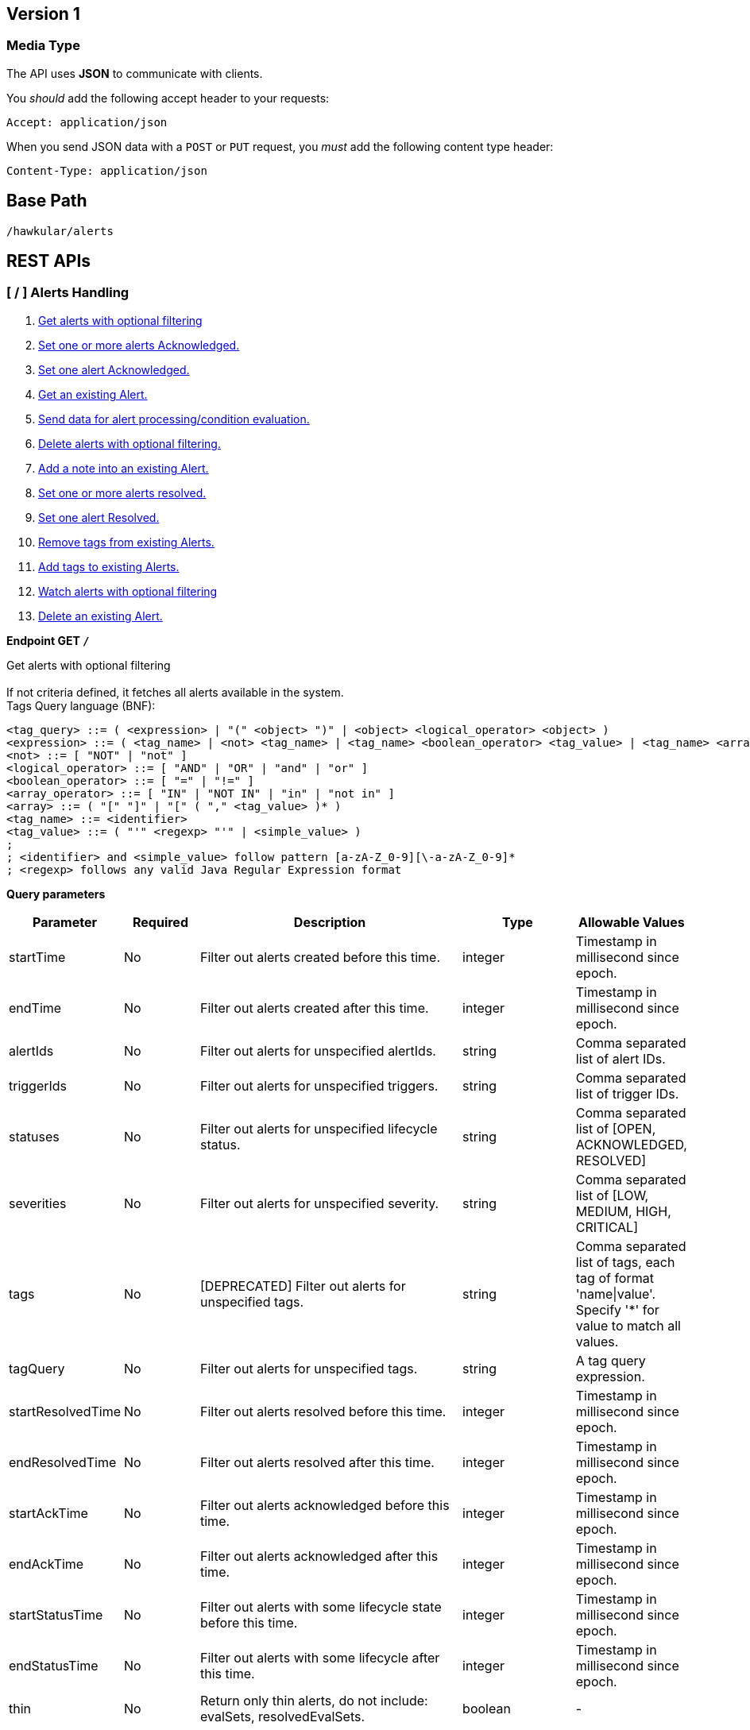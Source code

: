 
== Version 1

=== Media Type

The API uses *JSON* to communicate with clients.

You _should_ add the following accept header to your requests:

----
Accept: application/json
----

When you send JSON data with a `POST` or `PUT` request, you _must_ add the following content type header:

----
Content-Type: application/json
----

== Base Path
`/hawkular/alerts`

== REST APIs


=== [ / ] Alerts Handling
. link:#++GET__++[Get alerts with optional filtering]
. link:#++PUT__ack++[Set one or more alerts Acknowledged.]
. link:#++PUT__ack__alertId_++[Set one alert Acknowledged.]
. link:#++GET__alert__alertId_++[Get an existing Alert.]
. link:#++POST__data++[Send data for alert processing/condition evaluation.]
. link:#++PUT__delete++[Delete alerts with optional filtering.]
. link:#++PUT__note__alertId_++[Add a note into an existing Alert.]
. link:#++PUT__resolve++[Set one or more alerts resolved.]
. link:#++PUT__resolve__alertId_++[Set one alert Resolved.]
. link:#++DELETE__tags++[Remove tags from existing Alerts.]
. link:#++PUT__tags++[Add tags to existing Alerts.]
. link:#++GET__watch++[Watch alerts with optional filtering]
. link:#++DELETE___alertId_++[Delete an existing Alert.]


==============================================

[[GET__]]
*Endpoint GET `/`*

Get alerts with optional filtering +
 +
If not criteria defined, it fetches all alerts available in the system. + 
Tags Query language (BNF): + 
[source] 
---- 
<tag_query> ::= ( <expression> | "(" <object> ")" | <object> <logical_operator> <object> ) 
<expression> ::= ( <tag_name> | <not> <tag_name> | <tag_name> <boolean_operator> <tag_value> | <tag_name> <array_operator> <array> ) 
<not> ::= [ "NOT" | "not" ] 
<logical_operator> ::= [ "AND" | "OR" | "and" | "or" ] 
<boolean_operator> ::= [ "=" | "!=" ] 
<array_operator> ::= [ "IN" | "NOT IN" | "in" | "not in" ] 
<array> ::= ( "[" "]" | "[" ( "," <tag_value> )* ) 
<tag_name> ::= <identifier> 
<tag_value> ::= ( "'" <regexp> "'" | <simple_value> ) 
; 
; <identifier> and <simple_value> follow pattern [a-zA-Z_0-9][\-a-zA-Z_0-9]* 
; <regexp> follows any valid Java Regular Expression format 
----



*Query parameters*

[cols="15,^10,35,^15,^15", options="header"]
|=======================
|Parameter|Required|Description|Type|Allowable Values

|startTime|No|Filter out alerts created before this time.|integer|Timestamp in millisecond since epoch.
|endTime|No|Filter out alerts created after this time.|integer|Timestamp in millisecond since epoch.
|alertIds|No|Filter out alerts for unspecified alertIds.|string|Comma separated list of alert IDs.
|triggerIds|No|Filter out alerts for unspecified triggers. |string|Comma separated list of trigger IDs.
|statuses|No|Filter out alerts for unspecified lifecycle status.|string|Comma separated list of [OPEN, ACKNOWLEDGED, RESOLVED]
|severities|No|Filter out alerts for unspecified severity. |string|Comma separated list of [LOW, MEDIUM, HIGH, CRITICAL]
|tags|No|[DEPRECATED] Filter out alerts for unspecified tags.|string|Comma separated list of tags, each tag of format 'name\|value'. + 
Specify '*' for value to match all values.
|tagQuery|No|Filter out alerts for unspecified tags.|string|A tag query expression.
|startResolvedTime|No|Filter out alerts resolved before this time.|integer|Timestamp in millisecond since epoch.
|endResolvedTime|No|Filter out alerts resolved after this time.|integer|Timestamp in millisecond since epoch.
|startAckTime|No|Filter out alerts acknowledged before this time.|integer|Timestamp in millisecond since epoch.
|endAckTime|No|Filter out alerts acknowledged after this time.|integer|Timestamp in millisecond since epoch.
|startStatusTime|No|Filter out alerts with some lifecycle state before this time.|integer|Timestamp in millisecond since epoch.
|endStatusTime|No|Filter out alerts with some lifecycle after this time.|integer|Timestamp in millisecond since epoch.
|thin|No|Return only thin alerts, do not include: evalSets, resolvedEvalSets.|boolean|-

|=======================



*Response*

*Status codes*
[cols="^20,55,^25", options="header"]
|=======================
|Status Code|Reason|Response Model

|200|Successfully fetched list of alerts.|array of <<Alert>>
|400|Bad Request/Invalid Parameters.|<<ApiError>>
|500|Internal server error.|<<ApiError>>

|=======================



==============================================




==============================================

[[PUT__ack]]
*Endpoint PUT `/ack`*

Set one or more alerts Acknowledged. +
 +




*Query parameters*

[cols="15,^10,35,^15,^15", options="header"]
|=======================
|Parameter|Required|Description|Type|Allowable Values

|alertIds|Yes|List of alerts to Ack.|string|Comma separated list of alert IDs.
|ackBy|No|User acknowledging the alerts.|string|-
|ackNotes|No|Additional notes associated with the acknowledgement.|string|-

|=======================



*Response*

*Status codes*
[cols="^20,55,^25", options="header"]
|=======================
|Status Code|Reason|Response Model

|200|Success, Alerts Acknowledged invoked successfully.|-
|400|Bad Request/Invalid Parameters.|<<ApiError>>
|500|Internal server error.|<<ApiError>>

|=======================



==============================================




==============================================

[[PUT__ack__alertId_]]
*Endpoint PUT `/ack/{alertId}`*

Set one alert Acknowledged. +
 +




*Path parameters*

[cols="15,^10,35,^15,^15", options="header"]
|=======================
|Parameter|Required|Description|Type|Allowable Values

|alertId|Yes|The alertId to Ack.|string|An existing alertId.

|=======================



*Query parameters*

[cols="15,^10,35,^15,^15", options="header"]
|=======================
|Parameter|Required|Description|Type|Allowable Values

|ackBy|No|User acknowledging the alerts.|string|-
|ackNotes|No|Additional notes associated with the acknowledgement.|string|-

|=======================



*Response*

*Status codes*
[cols="^20,55,^25", options="header"]
|=======================
|Status Code|Reason|Response Model

|200|Success, Alert Acknowledged invoked successfully.|-
|400|Bad Request/Invalid Parameters.|<<ApiError>>
|500|Internal server error.|<<ApiError>>

|=======================



==============================================




==============================================

[[GET__alert__alertId_]]
*Endpoint GET `/alert/{alertId}`*

Get an existing Alert. +
 +




*Path parameters*

[cols="15,^10,35,^15,^15", options="header"]
|=======================
|Parameter|Required|Description|Type|Allowable Values

|alertId|Yes|Id of alert to be retrieved|string|-

|=======================



*Query parameters*

[cols="15,^10,35,^15,^15", options="header"]
|=======================
|Parameter|Required|Description|Type|Allowable Values

|thin|No|Return only a thin alert, do not include: evalSets, resolvedEvalSets.|boolean|-

|=======================



*Response*

*Status codes*
[cols="^20,55,^25", options="header"]
|=======================
|Status Code|Reason|Response Model

|200|Success, Alert found.|<<Alert>>
|400|Bad Request/Invalid Parameters.|<<ApiError>>
|404|Alert not found.|<<ApiError>>
|500|Internal server error|<<ApiError>>

|=======================



==============================================




==============================================

[[POST__data]]
*Endpoint POST `/data`*

Send data for alert processing/condition evaluation. +
 +




*Body*

[cols="^20,55,^25", options="header"]
|=======================
|Required|Description|Data Type

|Yes|Data to be processed by alerting.|array of <<Data>>

|=======================



*Response*

*Status codes*
[cols="^20,55,^25", options="header"]
|=======================
|Status Code|Reason|Response Model

|200|Success, data added.|-
|400|Bad Request/Invalid Parameters.|<<ApiError>>
|500|Internal server error.|<<ApiError>>

|=======================



==============================================




==============================================

[[PUT__delete]]
*Endpoint PUT `/delete`*

Delete alerts with optional filtering. +
 +
Return number of alerts deleted. + 
WARNING: If not criteria defined, it deletes all alerts stored in the system. + 
Tags Query language (BNF): + 
[source] 
---- 
<tag_query> ::= ( <expression> | "(" <object> ")" | <object> <logical_operator> <object> ) 
<expression> ::= ( <tag_name> | <not> <tag_name> | <tag_name> <boolean_operator> <tag_value> | <tag_name> <array_operator> <array> ) 
<not> ::= [ "NOT" | "not" ] 
<logical_operator> ::= [ "AND" | "OR" | "and" | "or" ] 
<boolean_operator> ::= [ "=" | "!=" ] 
<array_operator> ::= [ "IN" | "NOT IN" | "in" | "not in" ] 
<array> ::= ( "[" "]" | "[" ( "," <tag_value> )* ) 
<tag_name> ::= <identifier> 
<tag_value> ::= ( "'" <regexp> "'" | <simple_value> ) 
; 
; <identifier> and <simple_value> follow pattern [a-zA-Z_0-9][\-a-zA-Z_0-9]* 
; <regexp> follows any valid Java Regular Expression format 
----



*Query parameters*

[cols="15,^10,35,^15,^15", options="header"]
|=======================
|Parameter|Required|Description|Type|Allowable Values

|startTime|No|Filter out alerts created before this time.|integer|Timestamp in millisecond since epoch.
|endTime|No|Filter out alerts created after this time.|integer|Timestamp in millisecond since epoch.
|alertIds|No|Filter out alerts for unspecified alertIds.|string|Comma separated list of alert IDs.
|triggerIds|No|Filter out alerts for unspecified triggers.|string|Comma separated list of trigger IDs.
|statuses|No|Filter out alerts for unspecified lifecycle status.|string|Comma separated list of [OPEN, ACKNOWLEDGED, RESOLVED]
|severities|No|Filter out alerts for unspecified severity.|string|Comma separated list of [LOW, MEDIUM, HIGH, CRITICAL]
|tags|No|[DEPRECATED] Filter out alerts for unspecified tags.|string|Comma separated list of tags, each tag of format 'name\|value'. + 
Specify '*' for value to match all values.
|tagQuery|No|Filter out alerts for unspecified tags.|string|A tag query expression.
|startResolvedTime|No|Filter out alerts resolved before this time.|integer|Timestamp in millisecond since epoch.
|endResolvedTime|No|Filter out alerts resolved after this time.|integer|Timestamp in millisecond since epoch.
|startAckTime|No|Filter out alerts acknowledged before this time.|integer|Timestamp in millisecond since epoch.
|endAckTime|No|Filter out alerts acknowledged after this time.|integer|Timestamp in millisecond since epoch.
|startStatusTime|No|Filter out alerts with some lifecycle state before this time.|integer|Timestamp in millisecond since epoch.
|endStatusTime|No|Filter out alerts with some lifecycle after this time.|integer|Timestamp in millisecond since epoch.

|=======================



*Response*

*Status codes*
[cols="^20,55,^25", options="header"]
|=======================
|Status Code|Reason|Response Model

|200|Success, Alerts deleted.|<<ApiDeleted>>
|400|Bad Request/Invalid Parameters.|<<ApiError>>
|500|Internal server error.|<<ApiError>>

|=======================



==============================================




==============================================

[[PUT__note__alertId_]]
*Endpoint PUT `/note/{alertId}`*

Add a note into an existing Alert. +
 +




*Path parameters*

[cols="15,^10,35,^15,^15", options="header"]
|=======================
|Parameter|Required|Description|Type|Allowable Values

|alertId|Yes|The alertId to add the note.|string|An existing alertId.

|=======================



*Query parameters*

[cols="15,^10,35,^15,^15", options="header"]
|=======================
|Parameter|Required|Description|Type|Allowable Values

|user|No|Author of the note.|string|-
|text|No|Text of the note.|string|-

|=======================



*Response*

*Status codes*
[cols="^20,55,^25", options="header"]
|=======================
|Status Code|Reason|Response Model

|200|Success, Alert note added successfully.|-
|400|Bad Request/Invalid Parameters.|<<ApiError>>
|500|Internal server error.|<<ApiError>>

|=======================



==============================================




==============================================

[[PUT__resolve]]
*Endpoint PUT `/resolve`*

Set one or more alerts resolved. +
 +




*Query parameters*

[cols="15,^10,35,^15,^15", options="header"]
|=======================
|Parameter|Required|Description|Type|Allowable Values

|alertIds|Yes|List of alertIds to set resolved.|string|Comma separated list of alert IDs.
|resolvedBy|No|User resolving the alerts.|string|-
|resolvedNotes|No|Additional notes associated with the resolution.|string|-

|=======================



*Response*

*Status codes*
[cols="^20,55,^25", options="header"]
|=======================
|Status Code|Reason|Response Model

|200|Success, Alerts Resolution invoked successfully.|-
|400|Bad Request/Invalid Parameters.|<<ApiError>>
|404|Alert not found.|<<ApiError>>
|500|Internal server error.|<<ApiError>>

|=======================



==============================================




==============================================

[[PUT__resolve__alertId_]]
*Endpoint PUT `/resolve/{alertId}`*

Set one alert Resolved. +
 +




*Path parameters*

[cols="15,^10,35,^15,^15", options="header"]
|=======================
|Parameter|Required|Description|Type|Allowable Values

|alertId|Yes|The alertId to set resolved.|string|-

|=======================



*Query parameters*

[cols="15,^10,35,^15,^15", options="header"]
|=======================
|Parameter|Required|Description|Type|Allowable Values

|resolvedBy|No|User resolving the alerts.|string|-
|resolvedNotes|No|Additional notes associated with the resolution.|string|-

|=======================



*Response*

*Status codes*
[cols="^20,55,^25", options="header"]
|=======================
|Status Code|Reason|Response Model

|200|Success, Alerts Resolution invoked successfully.|-
|400|Bad Request/Invalid Parameters.|<<ApiError>>
|500|Internal server error.|<<ApiError>>

|=======================



==============================================




==============================================

[[DELETE__tags]]
*Endpoint DELETE `/tags`*

Remove tags from existing Alerts. +
 +




*Query parameters*

[cols="15,^10,35,^15,^15", options="header"]
|=======================
|Parameter|Required|Description|Type|Allowable Values

|alertIds|Yes|List of alerts to untag.|string|Comma separated list of alert IDs.
|tagNames|Yes|List of tag names to remove.|string|Comma separated list of tags names.

|=======================



*Response*

*Status codes*
[cols="^20,55,^25", options="header"]
|=======================
|Status Code|Reason|Response Model

|200|Success, Alerts untagged successfully.|-
|400|Bad Request/Invalid Parameters.|<<ApiError>>
|500|Internal server error.|<<ApiError>>

|=======================



==============================================




==============================================

[[PUT__tags]]
*Endpoint PUT `/tags`*

Add tags to existing Alerts. +
 +




*Query parameters*

[cols="15,^10,35,^15,^15", options="header"]
|=======================
|Parameter|Required|Description|Type|Allowable Values

|alertIds|Yes|List of alerts to tag.|string|Comma separated list of alert IDs.
|tags|Yes|List of tags to add.|string|Comma separated list of tags. + 
Each tag of format 'name\|value'.

|=======================



*Response*

*Status codes*
[cols="^20,55,^25", options="header"]
|=======================
|Status Code|Reason|Response Model

|200|Success, Alerts tagged successfully.|-
|400|Bad Request/Invalid Parameters.|<<ApiError>>
|500|Internal server error.|<<ApiError>>

|=======================



==============================================




==============================================

[[GET__watch]]
*Endpoint GET `/watch`*

Watch alerts with optional filtering +
 +
Return a stream of alerts ordered by the current lifecycle stime. + 
Changes on lifecycle alert are monitored and sent by the watcher. + 
 + 
If not criteria defined, it fetches all alerts available in the system. + 
 + 
Time criterias are used only for the initial query. + 
After initial query, time criterias are discarded, watching alerts by current lifecycle stime. + 
Non time criterias are active. + 
 + 
If not criteria defined, it fetches all alerts available in the system. + 
Tags Query language (BNF): + 
[source] 
---- 
<tag_query> ::= ( <expression> | "(" <object> ")" | <object> <logical_operator> <object> ) 
<expression> ::= ( <tag_name> | <not> <tag_name> | <tag_name> <boolean_operator> <tag_value> | <tag_name> <array_operator> <array> ) 
<not> ::= [ "NOT" | "not" ] 
<logical_operator> ::= [ "AND" | "OR" | "and" | "or" ] 
<boolean_operator> ::= [ "=" | "!=" ] 
<array_operator> ::= [ "IN" | "NOT IN" | "in" | "not in" ] 
<array> ::= ( "[" "]" | "[" ( "," <tag_value> )* ) 
<tag_name> ::= <identifier> 
<tag_value> ::= ( "'" <regexp> "'" | <simple_value> ) 
; 
; <identifier> and <simple_value> follow pattern [a-zA-Z_0-9][\-a-zA-Z_0-9]* 
; <regexp> follows any valid Java Regular Expression format 
----



*Query parameters*

[cols="15,^10,35,^15,^15", options="header"]
|=======================
|Parameter|Required|Description|Type|Allowable Values

|startTime|No|Filter out alerts created before this time.|integer|Timestamp in millisecond since epoch.
|endTime|No|Filter out alerts created after this time.|integer|Timestamp in millisecond since epoch.
|alertIds|No|Filter out alerts for unspecified alertIds.|string|Comma separated list of alert IDs.
|triggerIds|No|Filter out alerts for unspecified triggers. |string|Comma separated list of trigger IDs.
|statuses|No|Filter out alerts for unspecified lifecycle status.|string|Comma separated list of [OPEN, ACKNOWLEDGED, RESOLVED]
|severities|No|Filter out alerts for unspecified severity. |string|Comma separated list of [LOW, MEDIUM, HIGH, CRITICAL]
|tags|No|[DEPRECATED] Filter out alerts for unspecified tags.|string|Comma separated list of tags, each tag of format 'name\|value'. + 
Specify '*' for value to match all values.
|tagQuery|No|Filter out alerts for unspecified tags.|string|A tag query expression.
|startResolvedTime|No|Filter out alerts resolved before this time.|integer|Timestamp in millisecond since epoch.
|endResolvedTime|No|Filter out alerts resolved after this time.|integer|Timestamp in millisecond since epoch.
|startAckTime|No|Filter out alerts acknowledged before this time.|integer|Timestamp in millisecond since epoch.
|endAckTime|No|Filter out alerts acknowledged after this time.|integer|Timestamp in millisecond since epoch.
|startStatusTime|No|Filter out alerts with some lifecycle state before this time.|integer|Timestamp in millisecond since epoch.
|endStatusTime|No|Filter out alerts with some lifecycle after this time.|integer|Timestamp in millisecond since epoch.
|watchInterval|No|Define interval when watcher notifications will be sent.|integer|Interval in seconds
|thin|No|Return only thin alerts, do not include: evalSets, resolvedEvalSets.|boolean|-

|=======================



*Response*

*Status codes*
[cols="^20,55,^25", options="header"]
|=======================
|Status Code|Reason|Response Model

|200|Errors will close the stream. Description is sent before stream is closed.|<<ApiError>>

|=======================



==============================================




==============================================

[[DELETE___alertId_]]
*Endpoint DELETE `/{alertId}`*

Delete an existing Alert. +
 +




*Path parameters*

[cols="15,^10,35,^15,^15", options="header"]
|=======================
|Parameter|Required|Description|Type|Allowable Values

|alertId|Yes|Alert id to be deleted.|string|-

|=======================



*Response*

*Status codes*
[cols="^20,55,^25", options="header"]
|=======================
|Status Code|Reason|Response Model

|200|Success, Alert deleted.|-
|400|Bad Request/Invalid Parameters.|<<ApiError>>
|404|Alert not found.|<<ApiError>>
|500|Internal server error.|<<ApiError>>

|=======================



==============================================


=== [ /actions ] Actions Handling
. link:#++GET__actions++[Find all action ids grouped by plugin.]
. link:#++POST__actions++[Create a new ActionDefinition.]
. link:#++PUT__actions++[Update an existing ActionDefinition.]
. link:#++GET__actions_history++[Get actions from history with optional filtering.]
. link:#++PUT__actions_history_delete++[Delete actions from history with optional filtering.]
. link:#++GET__actions_plugin__actionPlugin_++[Find all action ids of an specific action plugin.]
. link:#++DELETE__actions__actionPlugin___actionId_++[Delete an existing ActionDefinition.]
. link:#++GET__actions__actionPlugin___actionId_++[Get an existing action definition.]


==============================================

[[GET__actions]]
*Endpoint GET `/actions`*

Find all action ids grouped by plugin. +
 +
Return a map[string, array of string]] where key is the plugin id and value a collection of actionIds.



*Response*

*Status codes*
[cols="^20,55,^25", options="header"]
|=======================
|Status Code|Reason|Response Model

|200|Successfully fetched map of action ids grouped by plugin.|map[string,array of object]
|400|Bad Request/Invalid Parameters.|<<ApiError>>
|500|Internal server error.|<<ApiError>>

|=======================



==============================================




==============================================

[[POST__actions]]
*Endpoint POST `/actions`*

Create a new ActionDefinition. +
 +
Returns created ActionDefinition



*Body*

[cols="^20,55,^25", options="header"]
|=======================
|Required|Description|Data Type

|Yes|ActionDefinition to be created.|<<ActionDefinition>>

|=======================



*Response*

*Status codes*
[cols="^20,55,^25", options="header"]
|=======================
|Status Code|Reason|Response Model

|200|Success, ActionDefinition Created.|<<ActionDefinition>>
|400|Existing ActionDefinition/Invalid Parameters|<<ApiError>>
|500|Internal server error.|<<ApiError>>

|=======================



==============================================




==============================================

[[PUT__actions]]
*Endpoint PUT `/actions`*

Update an existing ActionDefinition. +
 +
Returns updated ActionDefinition.



*Body*

[cols="^20,55,^25", options="header"]
|=======================
|Required|Description|Data Type

|Yes|ActionDefinition to be updated.|<<ActionDefinition>>

|=======================



*Response*

*Status codes*
[cols="^20,55,^25", options="header"]
|=======================
|Status Code|Reason|Response Model

|200|Success, ActionDefinition Updated.|<<ActionDefinition>>
|400|Bad Request/Invalid Parameters.|<<ApiError>>
|404|ActionDefinition not found for update.|<<ApiError>>
|500|Internal server error.|<<ApiError>>

|=======================



==============================================




==============================================

[[GET__actions_history]]
*Endpoint GET `/actions/history`*

Get actions from history with optional filtering. +
 +
If not criteria defined, it fetches all actions stored in the system.



*Query parameters*

[cols="15,^10,35,^15,^15", options="header"]
|=======================
|Parameter|Required|Description|Type|Allowable Values

|startTime|No|Filter out actions created before this time.|integer|Timestamp in millisecond since epoch.
|endTime|No|Filter out actions created after this time.|integer|Timestamp in millisecond since epoch.
|actionPlugins|No|Filter out actions for unspecified actionPlugin.|string|Comma separated list of plugin names.
|actionIds|No|Filter out actions for unspecified actionId.|string|Comma separated list of actions IDs.
|alertIds|No|Filter out actions for unspecified alertIds.|string|Comma separated list of alert IDs
|results|No|Filter out alerts for unspecified result.|string|Comma separated list of action results.
|thin|No|Return only thin actions, do not include full alert, only alertId.|boolean|-

|=======================



*Response*

*Status codes*
[cols="^20,55,^25", options="header"]
|=======================
|Status Code|Reason|Response Model

|200|Successfully fetched list of actions.|array of <<Action>>
|400|Bad Request/Invalid Parameters.|<<ApiError>>
|500|Internal server error.|<<ApiError>>

|=======================



==============================================




==============================================

[[PUT__actions_history_delete]]
*Endpoint PUT `/actions/history/delete`*

Delete actions from history with optional filtering. +
 +
WARNING: If not criteria defined, it deletes all actions history stored in the system.



*Query parameters*

[cols="15,^10,35,^15,^15", options="header"]
|=======================
|Parameter|Required|Description|Type|Allowable Values

|startTime|No|Filter out actions created before this time.|integer|Timestamp in millisecond since epoch.
|endTime|No|Filter out action created after this time.|integer|Timestamp in millisecond since epoch.
|actionPlugins|No|Filter out actions for unspecified actionPlugin.|string|Comma separated list of plugin names.
|actionIds|No|Filter out actions for unspecified actionId.|string|Comma separated list of action IDs.
|alertIds|No|Filter out actions for unspecified alertIds. |string|Comma separated list of alert IDs.
|results|No|Filter out alerts for unspecified result. |string|Comma separated list of action results.

|=======================



*Response*

*Status codes*
[cols="^20,55,^25", options="header"]
|=======================
|Status Code|Reason|Response Model

|200|Success, Actions deleted.|<<ApiDeleted>>
|400|Bad Request/Invalid Parameters.|<<ApiError>>
|500|Internal server error.|<<ApiError>>

|=======================



==============================================




==============================================

[[GET__actions_plugin__actionPlugin_]]
*Endpoint GET `/actions/plugin/{actionPlugin}`*

Find all action ids of an specific action plugin. +
 +




*Path parameters*

[cols="15,^10,35,^15,^15", options="header"]
|=======================
|Parameter|Required|Description|Type|Allowable Values

|actionPlugin|Yes|Action plugin to filter query for action ids.|string|-

|=======================



*Response*

*Status codes*
[cols="^20,55,^25", options="header"]
|=======================
|Status Code|Reason|Response Model

|200|Successfully fetched list of action ids.|array of string
|400|Bad Request/Invalid Parameters.|<<ApiError>>
|500|Internal server error.|<<ApiError>>

|=======================



==============================================




==============================================

[[DELETE__actions__actionPlugin___actionId_]]
*Endpoint DELETE `/actions/{actionPlugin}/{actionId}`*

Delete an existing ActionDefinition. +
 +




*Path parameters*

[cols="15,^10,35,^15,^15", options="header"]
|=======================
|Parameter|Required|Description|Type|Allowable Values

|actionPlugin|Yes|Action plugin.|string|-
|actionId|Yes|Action id to be deleted.|string|-

|=======================



*Response*

*Status codes*
[cols="^20,55,^25", options="header"]
|=======================
|Status Code|Reason|Response Model

|200|Success, ActionDefinition Deleted.|-
|400|Bad Request/Invalid Parameters.|<<ApiError>>
|404|ActionDefinition not found for delete.|<<ApiError>>
|500|Internal server error.|<<ApiError>>

|=======================



==============================================




==============================================

[[GET__actions__actionPlugin___actionId_]]
*Endpoint GET `/actions/{actionPlugin}/{actionId}`*

Get an existing action definition. +
 +




*Path parameters*

[cols="15,^10,35,^15,^15", options="header"]
|=======================
|Parameter|Required|Description|Type|Allowable Values

|actionPlugin|Yes|Action plugin.|string|-
|actionId|Yes|Action id to be retrieved.|string|-

|=======================



*Response*

*Status codes*
[cols="^20,55,^25", options="header"]
|=======================
|Status Code|Reason|Response Model

|200|Success, Action found.|<<ActionDefinition>>
|400|Bad Request/Invalid Parameters.|<<ApiError>>
|404|No Action found.|<<ApiError>>
|500|Internal server error.|<<ApiError>>

|=======================



==============================================


=== [ /admin ] Cross tenant Operations
. link:#++GET__admin_alerts++[Get alerts with optional filtering from multiple tenants.]
. link:#++GET__admin_events++[Get events with optional filtering from multiple tenants.]
. link:#++GET__admin_watch_alerts++[Watch alerts with optional filtering from multiple tenants.]
. link:#++GET__admin_watch_events++[Watch events with optional filtering from multiple tenants.]


==============================================

[[GET__admin_alerts]]
*Endpoint GET `/admin/alerts`*

Get alerts with optional filtering from multiple tenants. +
 +
If not criteria defined, it fetches all alerts available in the system. + 
 + 
Multiple tenants are expected on HawkularTenant header as a comma separated list. + 
i.e. HawkularTenant: tenant1,tenant2,tenant3 + 
Tags Query language (BNF): + 
[source] 
---- 
<tag_query> ::= ( <expression> | "(" <object> ")" | <object> <logical_operator> <object> ) 
<expression> ::= ( <tag_name> | <not> <tag_name> | <tag_name> <boolean_operator> <tag_value> | <tag_name> <array_operator> <array> ) 
<not> ::= [ "NOT" | "not" ] 
<logical_operator> ::= [ "AND" | "OR" | "and" | "or" ] 
<boolean_operator> ::= [ "=" | "!=" ] 
<array_operator> ::= [ "IN" | "NOT IN" | "in" | "not in" ] 
<array> ::= ( "[" "]" | "[" ( "," <tag_value> )* ) 
<tag_name> ::= <identifier> 
<tag_value> ::= ( "'" <regexp> "'" | <simple_value> ) 
; 
; <identifier> and <simple_value> follow pattern [a-zA-Z_0-9][\-a-zA-Z_0-9]* 
; <regexp> follows any valid Java Regular Expression format 
----



*Query parameters*

[cols="15,^10,35,^15,^15", options="header"]
|=======================
|Parameter|Required|Description|Type|Allowable Values

|startTime|No|Filter out alerts created before this time.|integer|Timestamp in millisecond since epoch.
|endTime|No|Filter out alerts created after this time.|integer|Timestamp in millisecond since epoch.
|alertIds|No|Filter out alerts for unspecified alertIds.|string|Comma separated list of alert IDs.
|triggerIds|No|Filter out alerts for unspecified triggers. |string|Comma separated list of trigger IDs.
|statuses|No|Filter out alerts for unspecified lifecycle status.|string|Comma separated list of [OPEN, ACKNOWLEDGED, RESOLVED]
|severities|No|Filter out alerts for unspecified severity. |string|Comma separated list of [LOW, MEDIUM, HIGH, CRITICAL]
|tags|No|[DEPRECATED] Filter out events for unspecified tags.|string|Comma separated list of tags, each tag of format 'name\|value'. + 
Specify '*' for value to match all values.
|tagQuery|No|Filter out alerts for unspecified tags.|string|A tag query expression.
|startResolvedTime|No|Filter out alerts resolved before this time.|integer|Timestamp in millisecond since epoch.
|endResolvedTime|No|Filter out alerts resolved after this time.|integer|Timestamp in millisecond since epoch.
|startAckTime|No|Filter out alerts acknowledged before this time.|integer|Timestamp in millisecond since epoch.
|endAckTime|No|Filter out alerts acknowledged after this time.|integer|Timestamp in millisecond since epoch.
|startStatusTime|No|Filter out alerts with some lifecycle state before this time.|integer|Timestamp in millisecond since epoch.
|endStatusTime|No|Filter out alerts with some lifecycle after this time.|integer|Timestamp in millisecond since epoch.
|thin|No|Return only thin alerts, do not include: evalSets, resolvedEvalSets.|boolean|-

|=======================



*Response*

*Status codes*
[cols="^20,55,^25", options="header"]
|=======================
|Status Code|Reason|Response Model

|200|Successfully fetched list of alerts.|array of <<Alert>>
|400|Bad Request/Invalid Parameters|<<ApiError>>
|500|Internal server error.|<<ApiError>>

|=======================



==============================================




==============================================

[[GET__admin_events]]
*Endpoint GET `/admin/events`*

Get events with optional filtering from multiple tenants. +
 +
If not criteria defined, it fetches all events stored in the system. + 
 + 
Multiple tenants are expected on HawkularTenant header as a comma separated list. + 
i.e. HawkularTenant: tenant1,tenant2,tenant3 + 
Tags Query language (BNF): + 
[source] 
---- 
<tag_query> ::= ( <expression> | "(" <object> ")" | <object> <logical_operator> <object> ) 
<expression> ::= ( <tag_name> | <not> <tag_name> | <tag_name> <boolean_operator> <tag_value> | <tag_name> <array_operator> <array> ) 
<not> ::= [ "NOT" | "not" ] 
<logical_operator> ::= [ "AND" | "OR" | "and" | "or" ] 
<boolean_operator> ::= [ "=" | "!=" ] 
<array_operator> ::= [ "IN" | "NOT IN" | "in" | "not in" ] 
<array> ::= ( "[" "]" | "[" ( "," <tag_value> )* ) 
<tag_name> ::= <identifier> 
<tag_value> ::= ( "'" <regexp> "'" | <simple_value> ) 
; 
; <identifier> and <simple_value> follows pattern [a-zA-Z_0-9][\-a-zA-Z_0-9]* 
; <regexp> follows any valid Java Regular Expression format 
----



*Query parameters*

[cols="15,^10,35,^15,^15", options="header"]
|=======================
|Parameter|Required|Description|Type|Allowable Values

|startTime|No|Filter out events created before this time.|integer|Timestamp in millisecond since epoch.
|endTime|No|Filter out events created after this time.|integer|Timestamp in millisecond since epoch.
|eventIds|No|Filter out events for unspecified eventIds.|string|Comma separated list of event IDs.
|triggerIds|No|Filter out events for unspecified triggers.|string|Comma separated list of trigger IDs.
|categories|No|Filter out events for unspecified categories. |string|Comma separated list of category values.
|tags|No|[DEPRECATED] Filter out events for unspecified tags.|string|Comma separated list of tags, each tag of format 'name\|value'. + 
Specify '*' for value to match all values.
|tagQuery|No|Filter out events for unspecified tags.|string|A tag query expression.
|thin|No|Return only thin events, do not include: evalSets.|boolean|-

|=======================



*Response*

*Status codes*
[cols="^20,55,^25", options="header"]
|=======================
|Status Code|Reason|Response Model

|200|Successfully fetched list of events.|array of <<Event>>
|400|Bad Request/Invalid Parameters.|<<ApiError>>
|500|Internal server error.|<<ApiError>>

|=======================



==============================================




==============================================

[[GET__admin_watch_alerts]]
*Endpoint GET `/admin/watch/alerts`*

Watch alerts with optional filtering from multiple tenants. +
 +
Return a stream of alerts ordered by the current lifecycle stime. + 
Changes on lifecycle alert are monitored and sent by the watcher. + 
 + 
If not criteria defined, it fetches all alerts available in the system. + 
 + 
Time criterias are used only for the initial query. + 
After initial query, time criterias are discarded, watching alerts by current lifecycle stime. + 
Non time criterias are active. + 
 + 
Multiple tenants are expected on HawkularTenant header as a comma separated list. + 
i.e. HawkularTenant: tenant1,tenant2,tenant3 + 
Tags Query language (BNF): + 
[source] 
---- 
<tag_query> ::= ( <expression> | "(" <object> ")" | <object> <logical_operator> <object> ) 
<expression> ::= ( <tag_name> | <not> <tag_name> | <tag_name> <boolean_operator> <tag_value> | <tag_name> <array_operator> <array> ) 
<not> ::= [ "NOT" | "not" ] 
<logical_operator> ::= [ "AND" | "OR" | "and" | "or" ] 
<boolean_operator> ::= [ "=" | "!=" ] 
<array_operator> ::= [ "IN" | "NOT IN" | "in" | "not in" ] 
<array> ::= ( "[" "]" | "[" ( "," <tag_value> )* ) 
<tag_name> ::= <identifier> 
<tag_value> ::= ( "'" <regexp> "'" | <simple_value> ) 
; 
; <identifier> and <simple_value> follow pattern [a-zA-Z_0-9][\-a-zA-Z_0-9]* 
; <regexp> follows any valid Java Regular Expression format 
----



*Query parameters*

[cols="15,^10,35,^15,^15", options="header"]
|=======================
|Parameter|Required|Description|Type|Allowable Values

|startTime|No|Filter out alerts created before this time.|integer|Timestamp in millisecond since epoch.
|endTime|No|Filter out alerts created after this time.|integer|Timestamp in millisecond since epoch.
|alertIds|No|Filter out alerts for unspecified alertIds.|string|Comma separated list of alert IDs.
|triggerIds|No|Filter out alerts for unspecified triggers. |string|Comma separated list of trigger IDs.
|statuses|No|Filter out alerts for unspecified lifecycle status.|string|Comma separated list of [OPEN, ACKNOWLEDGED, RESOLVED]
|severities|No|Filter out alerts for unspecified severity. |string|Comma separated list of [LOW, MEDIUM, HIGH, CRITICAL]
|tags|No|[DEPRECATED] Filter out events for unspecified tags.|string|Comma separated list of tags, each tag of format 'name\|value'. + 
Specify '*' for value to match all values.
|tagQuery|No|Filter out alerts for unspecified tags.|string|A tag query expression.
|startResolvedTime|No|Filter out alerts resolved before this time.|integer|Timestamp in millisecond since epoch.
|endResolvedTime|No|Filter out alerts resolved after this time.|integer|Timestamp in millisecond since epoch.
|startAckTime|No|Filter out alerts acknowledged before this time.|integer|Timestamp in millisecond since epoch.
|endAckTime|No|Filter out alerts acknowledged after this time.|integer|Timestamp in millisecond since epoch.
|startStatusTime|No|Filter out alerts with some lifecycle state before this time.|integer|Timestamp in millisecond since epoch.
|endStatusTime|No|Filter out alerts with some lifecycle after this time.|integer|Timestamp in millisecond since epoch.
|watchInterval|No|Define interval when watcher notifications will be sent.|integer|Interval in seconds
|thin|No|Return only thin alerts, do not include: evalSets, resolvedEvalSets.|boolean|-

|=======================



*Response*

*Status codes*
[cols="^20,55,^25", options="header"]
|=======================
|Status Code|Reason|Response Model

|200|Errors will close the stream. Description is sent before stream is closed.|<<ApiError>>

|=======================



==============================================




==============================================

[[GET__admin_watch_events]]
*Endpoint GET `/admin/watch/events`*

Watch events with optional filtering from multiple tenants. +
 +
Return a stream of events ordered by ctime. + 
 + 
If not criteria defined, it fetches all events stored in the system. + 
 + 
Time criterias are used only for the initial query. + 
After initial query, time criterias are discarded, watching events by ctime. + 
Non time criterias are active. + 
 + 
If not criteria defined, it fetches all events stored in the system. + 
 + 
Multiple tenants are expected on HawkularTenant header as a comma separated list. + 
i.e. HawkularTenant: tenant1,tenant2,tenant3 + 
Tags Query language (BNF): + 
[source] 
---- 
<tag_query> ::= ( <expression> | "(" <object> ")" | <object> <logical_operator> <object> ) 
<expression> ::= ( <tag_name> | <not> <tag_name> | <tag_name> <boolean_operator> <tag_value> | <tag_name> <array_operator> <array> ) 
<not> ::= [ "NOT" | "not" ] 
<logical_operator> ::= [ "AND" | "OR" | "and" | "or" ] 
<boolean_operator> ::= [ "=" | "!=" ] 
<array_operator> ::= [ "IN" | "NOT IN" | "in" | "not in" ] 
<array> ::= ( "[" "]" | "[" ( "," <tag_value> )* ) 
<tag_name> ::= <identifier> 
<tag_value> ::= ( "'" <regexp> "'" | <simple_value> ) 
; 
; <identifier> and <simple_value> follows pattern [a-zA-Z_0-9][\-a-zA-Z_0-9]* 
; <regexp> follows any valid Java Regular Expression format 
----



*Query parameters*

[cols="15,^10,35,^15,^15", options="header"]
|=======================
|Parameter|Required|Description|Type|Allowable Values

|startTime|No|Filter out events created before this time.|integer|Timestamp in millisecond since epoch.
|endTime|No|Filter out events created after this time.|integer|Timestamp in millisecond since epoch.
|eventIds|No|Filter out events for unspecified eventIds.|string|Comma separated list of event IDs.
|triggerIds|No|Filter out events for unspecified triggers.|string|Comma separated list of trigger IDs.
|categories|No|Filter out events for unspecified categories. |string|Comma separated list of category values.
|tags|No|[DEPRECATED] Filter out events for unspecified tags.|string|Comma separated list of tags, each tag of format 'name\|value'. + 
Specify '*' for value to match all values.
|tagQuery|No|Filter out events for unspecified tags.|string|A tag query expression.
|watchInterval|No|Define interval when watcher notifications will be sent.|integer|Interval in seconds
|thin|No|Return only thin events, do not include: evalSets.|boolean|-

|=======================



*Response*

*Status codes*
[cols="^20,55,^25", options="header"]
|=======================
|Status Code|Reason|Response Model

|200|Errors will close the stream. Description is sent before stream is closed.|<<ApiError>>

|=======================



==============================================


=== [ /events ] Event Handling
. link:#++GET__events++[Get events with optional filtering.]
. link:#++POST__events++[Create a new Event.]
. link:#++POST__events_data++[Send events to the engine for processing/condition evaluation.]
. link:#++PUT__events_delete++[Delete events with optional filtering.]
. link:#++GET__events_event__eventId_++[Get an existing Event.]
. link:#++DELETE__events_tags++[Remove tags from existing Events.]
. link:#++PUT__events_tags++[Add tags to existing Events.]
. link:#++GET__events_watch++[Watch events with optional filtering.]
. link:#++DELETE__events__eventId_++[Delete an existing Event.]


==============================================

[[GET__events]]
*Endpoint GET `/events`*

Get events with optional filtering. +
 +
If not criteria defined, it fetches all events stored in the system. + 
Tags Query language (BNF): + 
[source] 
---- 
<tag_query> ::= ( <expression> | "(" <object> ")" | <object> <logical_operator> <object> ) 
<expression> ::= ( <tag_name> | <not> <tag_name> | <tag_name> <boolean_operator> <tag_value> | <tag_name> <array_operator> <array> ) 
<not> ::= [ "NOT" | "not" ] 
<logical_operator> ::= [ "AND" | "OR" | "and" | "or" ] 
<boolean_operator> ::= [ "=" | "!=" ] 
<array_operator> ::= [ "IN" | "NOT IN" | "in" | "not in" ] 
<array> ::= ( "[" "]" | "[" ( "," <tag_value> )* ) 
<tag_name> ::= <identifier> 
<tag_value> ::= ( "'" <regexp> "'" | <simple_value> ) 
; 
; <identifier> and <simple_value> follow pattern [a-zA-Z_0-9][\-a-zA-Z_0-9]* 
; <regexp> follows any valid Java Regular Expression format 
----



*Query parameters*

[cols="15,^10,35,^15,^15", options="header"]
|=======================
|Parameter|Required|Description|Type|Allowable Values

|startTime|No|Filter out events created before this time.|integer|Timestamp in millisecond since epoch.
|endTime|No|Filter out events created after this time.|integer|Timestamp in millisecond since epoch.
|eventIds|No|Filter out events for unspecified eventIds.|string|Comma separated list of event IDs.
|triggerIds|No|Filter out events for unspecified triggers.|string|Comma separated list of trigger IDs.
|categories|No|Filter out events for unspecified categories. |string|Comma separated list of category values.
|tags|No|[DEPRECATED] Filter out events for unspecified tags.|string|Comma separated list of tags, each tag of format 'name\|value'. + 
Specify '*' for value to match all values.
|tagQuery|No|Filter out events for unspecified tags.|string|A tag query expression.
|thin|No|Return only thin events, do not include: evalSets.|boolean|-

|=======================



*Response*

*Status codes*
[cols="^20,55,^25", options="header"]
|=======================
|Status Code|Reason|Response Model

|200|Successfully fetched list of events.|array of <<Event>>
|400|Bad Request/Invalid Parameters.|<<ApiError>>
|500|Internal server error.|<<ApiError>>

|=======================



==============================================




==============================================

[[POST__events]]
*Endpoint POST `/events`*

Create a new Event. +
 +
Persist the new event and send it to the engine for processing/condition evaluation. + 
Returns created Event.



*Body*

[cols="^20,55,^25", options="header"]
|=======================
|Required|Description|Data Type

|Yes|Event to be created. Category and Text fields required,|<<Event>>

|=======================



*Response*

*Status codes*
[cols="^20,55,^25", options="header"]
|=======================
|Status Code|Reason|Response Model

|200|Success, Event Created.|<<Event>>
|400|Bad Request/Invalid Parameters.|<<ApiError>>
|500|Internal server error.|<<ApiError>>

|=======================



==============================================




==============================================

[[POST__events_data]]
*Endpoint POST `/events/data`*

Send events to the engine for processing/condition evaluation. +
 +
Only events generated by the engine are persisted. + 
Input events are treated as external data and those are not persisted into the system.



*Body*

[cols="^20,55,^25", options="header"]
|=======================
|Required|Description|Data Type

|Yes|Events to be processed by alerting.|array of <<Event>>

|=======================



*Response*

*Status codes*
[cols="^20,55,^25", options="header"]
|=======================
|Status Code|Reason|Response Model

|200|Success, Event Created.|-
|400|Bad Request/Invalid Parameters.|<<ApiError>>
|500|Internal server error.|<<ApiError>>

|=======================



==============================================




==============================================

[[PUT__events_delete]]
*Endpoint PUT `/events/delete`*

Delete events with optional filtering. +
 +
Return number of events deleted. + 
WARNING: If not criteria defined, it deletes all events stored in the system. + 
Tags Query language (BNF): + 
[source] 
---- 
<tag_query> ::= ( <expression> | "(" <object> ")" | <object> <logical_operator> <object> ) 
<expression> ::= ( <tag_name> | <not> <tag_name> | <tag_name> <boolean_operator> <tag_value> | <tag_name> <array_operator> <array> ) 
<not> ::= [ "NOT" | "not" ] 
<logical_operator> ::= [ "AND" | "OR" | "and" | "or" ] 
<boolean_operator> ::= [ "=" | "!=" ] 
<array_operator> ::= [ "IN" | "NOT IN" | "in" | "not in" ] 
<array> ::= ( "[" "]" | "[" ( "," <tag_value> )* ) +
<tag_name> ::= <identifier> 
<tag_value> ::= ( "'" <regexp> "'" | <simple_value> ) 
; 
 ; <identifier> and <simple_value> follow pattern [a-zA-Z_0-9][\-a-zA-Z_0-9]* 
; <regexp> follows any valid Java Regular Expression format 
----



*Query parameters*

[cols="15,^10,35,^15,^15", options="header"]
|=======================
|Parameter|Required|Description|Type|Allowable Values

|startTime|No|Filter out events created before this time.|integer|Timestamp in millisecond since epoch.
|endTime|No|Filter out events created after this time.|integer|Timestamp in millisecond since epoch.
|eventIds|No|Filter out events for unspecified eventIds. |string|Comma separated list of event IDs.
|triggerIds|No|Filter out events for unspecified triggers. |string|Comma separated list of trigger IDs.
|categories|No|Filter out events for unspecified categories. |string|Comma separated list of category values.
|tags|No|[DEPRECATED] Filter out events for unspecified tags.|string|Comma separated list of tags, each tag of format 'name\|value'. + 
Specify '*' for value to match all values.
|tagQuery|No|Filter out events for unspecified tags.|string|A tag query expression.

|=======================



*Response*

*Status codes*
[cols="^20,55,^25", options="header"]
|=======================
|Status Code|Reason|Response Model

|200|Success.|<<ApiDeleted>>
|400|Bad Request/Invalid Parameters.|<<ApiError>>
|500|Internal server error.|<<ApiError>>

|=======================



==============================================




==============================================

[[GET__events_event__eventId_]]
*Endpoint GET `/events/event/{eventId}`*

Get an existing Event. +
 +




*Path parameters*

[cols="15,^10,35,^15,^15", options="header"]
|=======================
|Parameter|Required|Description|Type|Allowable Values

|eventId|Yes|Id of Event to be retrieved.|string|-

|=======================



*Query parameters*

[cols="15,^10,35,^15,^15", options="header"]
|=======================
|Parameter|Required|Description|Type|Allowable Values

|thin|No|Return only a thin event, do not include: evalSets, dampening.|boolean|-

|=======================



*Response*

*Status codes*
[cols="^20,55,^25", options="header"]
|=======================
|Status Code|Reason|Response Model

|200|Success, Event found.|<<Event>>
|400|Bad Request/Invalid Parameters.|<<ApiError>>
|404|Event not found.|<<ApiError>>
|500|Internal server error.|<<ApiError>>

|=======================



==============================================




==============================================

[[DELETE__events_tags]]
*Endpoint DELETE `/events/tags`*

Remove tags from existing Events. +
 +




*Query parameters*

[cols="15,^10,35,^15,^15", options="header"]
|=======================
|Parameter|Required|Description|Type|Allowable Values

|eventIds|Yes|List of events to untag.|string|Comma separated list of event IDs.
|tagNames|Yes|List of tag names to remove.|string|Comma separated list of tags names.

|=======================



*Response*

*Status codes*
[cols="^20,55,^25", options="header"]
|=======================
|Status Code|Reason|Response Model

|200|Success, Events untagged successfully.|-
|400|Bad Request/Invalid Parameters.|<<ApiError>>
|500|Internal server error.|<<ApiError>>

|=======================



==============================================




==============================================

[[PUT__events_tags]]
*Endpoint PUT `/events/tags`*

Add tags to existing Events. +
 +




*Query parameters*

[cols="15,^10,35,^15,^15", options="header"]
|=======================
|Parameter|Required|Description|Type|Allowable Values

|eventIds|Yes|List of eventIds to tag.|string|Comma separated list of events IDs.
|tags|Yes|List of tags to add.|string|Comma separated list of tags. + 
Each tag of format 'name\|value'.

|=======================



*Response*

*Status codes*
[cols="^20,55,^25", options="header"]
|=======================
|Status Code|Reason|Response Model

|200|Success, Events tagged successfully.|-
|400|Bad Request/Invalid Parameters.|<<ApiError>>
|500|Internal server error.|<<ApiError>>

|=======================



==============================================




==============================================

[[GET__events_watch]]
*Endpoint GET `/events/watch`*

Watch events with optional filtering. +
 +
Return a stream of events ordered by ctime. + 
 + 
If not criteria defined, it fetches all events stored in the system. + 
 + 
Time criterias are used only for the initial query. + 
After initial query, time criterias are discarded, watching events by ctime. + 
Non time criterias are active. + 
If not criteria defined, it fetches all events stored in the system. + 
Tags Query language (BNF): + 
[source] 
---- 
<tag_query> ::= ( <expression> | "(" <object> ")" | <object> <logical_operator> <object> ) 
<expression> ::= ( <tag_name> | <not> <tag_name> | <tag_name> <boolean_operator> <tag_value> | <tag_name> <array_operator> <array> ) 
<not> ::= [ "NOT" | "not" ] 
<logical_operator> ::= [ "AND" | "OR" | "and" | "or" ] 
<boolean_operator> ::= [ "=" | "!=" ] 
<array_operator> ::= [ "IN" | "NOT IN" | "in" | "not in" ] 
<array> ::= ( "[" "]" | "[" ( "," <tag_value> )* ) 
<tag_name> ::= <identifier> 
<tag_value> ::= ( "'" <regexp> "'" | <simple_value> ) 
; 
; <identifier> and <simple_value> follow pattern [a-zA-Z_0-9][\-a-zA-Z_0-9]* 
; <regexp> follows any valid Java Regular Expression format 
----



*Query parameters*

[cols="15,^10,35,^15,^15", options="header"]
|=======================
|Parameter|Required|Description|Type|Allowable Values

|startTime|No|Filter out events created before this time.|integer|Timestamp in millisecond since epoch.
|endTime|No|Filter out events created after this time.|integer|Timestamp in millisecond since epoch.
|eventIds|No|Filter out events for unspecified eventIds.|string|Comma separated list of event IDs.
|triggerIds|No|Filter out events for unspecified triggers.|string|Comma separated list of trigger IDs.
|categories|No|Filter out events for unspecified categories. |string|Comma separated list of category values.
|tags|No|[DEPRECATED] Filter out events for unspecified tags.|string|Comma separated list of tags, each tag of format 'name\|value'. + 
Specify '*' for value to match all values.
|tagQuery|No|Filter out events for unspecified tags.|string|A tag query expression.
|watchInterval|No|Define interval when watcher notifications will be sent.|integer|Interval in seconds
|thin|No|Return only thin events, do not include: evalSets.|boolean|-

|=======================



*Response*

*Status codes*
[cols="^20,55,^25", options="header"]
|=======================
|Status Code|Reason|Response Model

|200|Errors will close the stream. Description is sent before stream is closed.|<<ApiError>>

|=======================



==============================================




==============================================

[[DELETE__events__eventId_]]
*Endpoint DELETE `/events/{eventId}`*

Delete an existing Event. +
 +




*Path parameters*

[cols="15,^10,35,^15,^15", options="header"]
|=======================
|Parameter|Required|Description|Type|Allowable Values

|eventId|Yes|Event id to be deleted.|string|-

|=======================



*Response*

*Status codes*
[cols="^20,55,^25", options="header"]
|=======================
|Status Code|Reason|Response Model

|200|Success, Event deleted.|-
|400|Bad Request/Invalid Parameters.|<<ApiError>>
|404|Event not found.|<<ApiError>>
|500|Internal server error.|<<ApiError>>

|=======================



==============================================


=== [ /export ] Export of triggers and actions definitions
. link:#++GET__export++[Export a list of full triggers and action definitions.]


==============================================

[[GET__export]]
*Endpoint GET `/export`*

Export a list of full triggers and action definitions. +
 +




*Response*

*Status codes*
[cols="^20,55,^25", options="header"]
|=======================
|Status Code|Reason|Response Model

|200|Successfully exported list of full triggers and action definitions.|<<Definitions>>
|400|Bad Request/Invalid Parameters|<<ApiError>>
|500|Internal server error.|<<ApiError>>

|=======================



==============================================


=== [ /import ] Import of triggers and actions definitions
. link:#++POST__import__strategy_++[Import a list of full triggers and action definitions.]


==============================================

[[POST__import__strategy_]]
*Endpoint POST `/import/{strategy}`*

Import a list of full triggers and action definitions. +
 +
Return a list of effectively imported full triggers and action definitions. + 
 + 
Import options: + 
 + 
DELETE + 
 + 
Existing data in the backend is DELETED before the import operation. + 
All <<FullTrigger>> and <<ActionDefinition objects>> defined in the <<Definitions>> parameter are imported. + 
 + 
ALL + 
 + 
Existing data in the backend is NOT DELETED before the import operation. + 
All <<FullTrigger>> and <<ActionDefinition>> objects defined in the <<Definitions>> parameter are imported. + 
Existing <<FullTrigger>> and <<ActionDefinition>> objects are overwritten with new values passed in the <<Definitions>> parameter. + 
NEW + 
 + 
Existing data in the backend is NOT DELETED before the import operation. + 
Only NEW <<FullTrigger>> and <<ActionDefinition>> objects defined in the <<Definitions>> parameters are imported. + 
Existing <<FullTrigger>> and <<ActionDefinition>> objects are maintained in the backend. + 
 + 
OLD + 
Existing data in the backend is NOT DELETED before the import operation. + 
Only <<FullTrigger>> and <<ActionDefinition>> objects defined in the <<Definitions>> parameter that previously exist in the backend are imported and overwritten. + 
New <<FullTrigger>> and <<ActionDefinition>> objects that don't exist previously in the backend are ignored. + 
 +



*Path parameters*

[cols="15,^10,35,^15,^15", options="header"]
|=======================
|Parameter|Required|Description|Type|Allowable Values

|strategy|Yes|Import strategy.|string|DELETE, ALL, NEW, OLD

|=======================



*Body*

[cols="^20,55,^25", options="header"]
|=======================
|Required|Description|Data Type

|No|Collection of full triggers and action definitions to import.|<<Definitions>>

|=======================



*Response*

*Status codes*
[cols="^20,55,^25", options="header"]
|=======================
|Status Code|Reason|Response Model

|200|Successfully exported list of full triggers and action definitions.|<<Definitions>>
|400|Bad Request/Invalid Parameters.|<<ApiError>>
|500|Internal server error.|<<ApiError>>

|=======================



==============================================


=== [ /plugins ] Query operations for action plugins
. link:#++GET__plugins++[Find all action plugins.]
. link:#++GET__plugins__actionPlugin_++[Find list of properties to fill for a specific action plugin.]


==============================================

[[GET__plugins]]
*Endpoint GET `/plugins`*

Find all action plugins. +
 +




*Response*

*Status codes*
[cols="^20,55,^25", options="header"]
|=======================
|Status Code|Reason|Response Model

|200|Successfully fetched list of actions plugins.|array of string
|400|Bad Request/Invalid Parameters.|<<ApiError>>
|500|Internal server error.|<<ApiError>>

|=======================



==============================================




==============================================

[[GET__plugins__actionPlugin_]]
*Endpoint GET `/plugins/{actionPlugin}`*

Find list of properties to fill for a specific action plugin. +
 +
Each action plugin can have a different and variable number of properties. + 
This method should be invoked before of a creation of a new action.



*Path parameters*

[cols="15,^10,35,^15,^15", options="header"]
|=======================
|Parameter|Required|Description|Type|Allowable Values

|actionPlugin|Yes|Action plugin to query.|string|-

|=======================



*Response*

*Status codes*
[cols="^20,55,^25", options="header"]
|=======================
|Status Code|Reason|Response Model

|200|Action Plugin found.|array of string
|400|Bad Request/Invalid Parameters.|<<ApiError>>
|404|Action Plugin not found.|<<ApiError>>
|500|Internal server error|<<ApiError>>

|=======================



==============================================


=== [ /status ] Status of Alerting Service
. link:#++GET__status++[Get status info of Alerting Service.]


==============================================

[[GET__status]]
*Endpoint GET `/status`*

Get status info of Alerting Service. +
 +
Status fields: + 
{ + 
"status":"<STARTED>|<FAILED>", + 
"Implementation-Version":"<Version>", + 
"Built-From-Git-SHA1":"<Git-SHA1>", + 
"distributed":"<true|false>", + 
"members":"<comma list of nodes IDs>" + 
}



*Response*

*Status codes*
[cols="^20,55,^25", options="header"]
|=======================
|Status Code|Reason|Response Model

|200|successful operation|map[string,string]

|=======================



==============================================


=== [ /triggers ] Triggers Definitions Handling
. link:#++GET__triggers++[Get triggers with optional filtering.]
. link:#++POST__triggers++[Create a new trigger.]
. link:#++PUT__triggers_enabled++[Update triggers to be enabled or disabled.]
. link:#++POST__triggers_groups++[Create a new group trigger.]
. link:#++PUT__triggers_groups_enabled++[Update group triggers and their member triggers to be enabled or disabled.]
. link:#++POST__triggers_groups_members++[Create a new member trigger for a parent trigger.]
. link:#++POST__triggers_groups_members__memberId__orphan++[Make a non-orphan member trigger into an orphan.]
. link:#++POST__triggers_groups_members__memberId__unorphan++[Make a non-orphan member trigger into an orphan.]
. link:#++DELETE__triggers_groups__groupId_++[Delete a group trigger.]
. link:#++PUT__triggers_groups__groupId_++[Update an existing group trigger definition and its member definitions.]
. link:#++PUT__triggers_groups__groupId__conditions++[Set the conditions for the group trigger.]
. link:#++PUT__triggers_groups__groupId__conditions__triggerMode_++[Set the conditions for the group trigger.]
. link:#++POST__triggers_groups__groupId__dampenings++[Create a new group dampening.]
. link:#++DELETE__triggers_groups__groupId__dampenings__dampeningId_++[Delete an existing group dampening definition.]
. link:#++PUT__triggers_groups__groupId__dampenings__dampeningId_++[Update an existing group dampening definition.]
. link:#++GET__triggers_groups__groupId__members++[Find all group member trigger definitions.]
. link:#++POST__triggers_trigger++[Create a new full trigger (trigger, dampenings and conditions).]
. link:#++GET__triggers_trigger__triggerId_++[Get an existing full trigger definition (trigger, dampenings and conditions).]
. link:#++DELETE__triggers__triggerId_++[Delete an existing standard or group member trigger definition.]
. link:#++GET__triggers__triggerId_++[Get an existing trigger definition.]
. link:#++PUT__triggers__triggerId_++[Update an existing trigger definition.]
. link:#++GET__triggers__triggerId__conditions++[Get all conditions for a specific trigger.]
. link:#++PUT__triggers__triggerId__conditions++[Set the conditions for the trigger.]
. link:#++PUT__triggers__triggerId__conditions__triggerMode_++[Set the conditions for the trigger, for the given trigger mode.]
. link:#++GET__triggers__triggerId__dampenings++[Get all Dampenings for a Trigger (1 Dampening per mode).]
. link:#++POST__triggers__triggerId__dampenings++[Create a new dampening.]
. link:#++GET__triggers__triggerId__dampenings_mode__triggerMode_++[Get dampening using triggerId and triggerMode.]
. link:#++DELETE__triggers__triggerId__dampenings__dampeningId_++[Delete an existing dampening definition.]
. link:#++GET__triggers__triggerId__dampenings__dampeningId_++[Get an existing dampening.]
. link:#++PUT__triggers__triggerId__dampenings__dampeningId_++[Update an existing dampening definition.]


==============================================

[[GET__triggers]]
*Endpoint GET `/triggers`*

Get triggers with optional filtering. +
 +
If not criteria defined, it fetches all triggers stored in the system.



*Query parameters*

[cols="15,^10,35,^15,^15", options="header"]
|=======================
|Parameter|Required|Description|Type|Allowable Values

|triggerIds|No|Filter out triggers for unspecified triggerIds. |string|Comma separated list of trigger IDs.
|tags|No|Filter out triggers for unspecified tags.|string|Comma separated list of tags, each tag of format 'name\|value'. + 
Specify '*' for value to match all values.
|thin|No|Return only thin triggers. Currently Ignored.|boolean|-

|=======================



*Response*

*Status codes*
[cols="^20,55,^25", options="header"]
|=======================
|Status Code|Reason|Response Model

|200|Successfully fetched list of triggers.|array of <<Trigger>>
|400|Bad request/Invalid Parameters.|<<ApiError>>
|500|Internal server error.|<<ApiError>>

|=======================



==============================================




==============================================

[[POST__triggers]]
*Endpoint POST `/triggers`*

Create a new trigger. +
 +
Return created trigger.



*Body*

[cols="^20,55,^25", options="header"]
|=======================
|Required|Description|Data Type

|Yes|Trigger definition to be created.|<<Trigger>>

|=======================



*Response*

*Status codes*
[cols="^20,55,^25", options="header"]
|=======================
|Status Code|Reason|Response Model

|200|Success, Trigger created.|<<Trigger>>
|400|Bad Request/Invalid Parameters.|<<ApiError>>
|500|Internal server error.|<<ApiError>>

|=======================



==============================================




==============================================

[[PUT__triggers_enabled]]
*Endpoint PUT `/triggers/enabled`*

Update triggers to be enabled or disabled. +
 +




*Query parameters*

[cols="15,^10,35,^15,^15", options="header"]
|=======================
|Parameter|Required|Description|Type|Allowable Values

|triggerIds|Yes|List of trigger ids to enable or disable|string|Comma separated list of triggerIds to be enabled or disabled.
|enabled|Yes|Set enabled or disabled.|boolean|-

|=======================



*Response*

*Status codes*
[cols="^20,55,^25", options="header"]
|=======================
|Status Code|Reason|Response Model

|200|Success, Triggers updated.|-
|400|Bad Request/Invalid Parameters.|<<ApiError>>
|404|Trigger doesn't exist.|<<ApiError>>
|500|Internal server error.|<<ApiError>>

|=======================



==============================================




==============================================

[[POST__triggers_groups]]
*Endpoint POST `/triggers/groups`*

Create a new group trigger. +
 +
Returns created group trigger.



*Body*

[cols="^20,55,^25", options="header"]
|=======================
|Required|Description|Data Type

|Yes|Trigger definition to be created.|<<Trigger>>

|=======================



*Response*

*Status codes*
[cols="^20,55,^25", options="header"]
|=======================
|Status Code|Reason|Response Model

|200|Success, Group Trigger Created.|<<Trigger>>
|400|Bad Request/Invalid Parameters.|<<ApiError>>
|500|Internal server error.|<<ApiError>>

|=======================



==============================================




==============================================

[[PUT__triggers_groups_enabled]]
*Endpoint PUT `/triggers/groups/enabled`*

Update group triggers and their member triggers to be enabled or disabled. +
 +




*Query parameters*

[cols="15,^10,35,^15,^15", options="header"]
|=======================
|Parameter|Required|Description|Type|Allowable Values

|triggerIds|Yes|List of group trigger ids to enable or disable|string|Comma separated list of group triggerIds to be enabled or disabled.
|enabled|Yes|Set enabled or disabled.|boolean|-

|=======================



*Response*

*Status codes*
[cols="^20,55,^25", options="header"]
|=======================
|Status Code|Reason|Response Model

|200|Success, Group Triggers updated.|-
|400|Bad Request/Invalid Parameters.|<<ApiError>>
|404|Group Trigger doesn't exist.|<<ApiError>>
|500|Internal server error.|<<ApiError>>

|=======================



==============================================




==============================================

[[POST__triggers_groups_members]]
*Endpoint POST `/triggers/groups/members`*

Create a new member trigger for a parent trigger. +
 +
Returns Member Trigger created if operation finished correctly.



*Body*

[cols="^20,55,^25", options="header"]
|=======================
|Required|Description|Data Type

|Yes|Group member trigger to be created.|<<GroupMemberInfo>>

|=======================



*Response*

*Status codes*
[cols="^20,55,^25", options="header"]
|=======================
|Status Code|Reason|Response Model

|200|Success, Member Trigger Created.|<<Trigger>>
|400|Bad Request/Invalid Parameters.|<<ApiError>>
|404|Group trigger not found.|<<ApiError>>
|500|Internal server error.|<<ApiError>>

|=======================



==============================================




==============================================

[[POST__triggers_groups_members__memberId__orphan]]
*Endpoint POST `/triggers/groups/members/{memberId}/orphan`*

Make a non-orphan member trigger into an orphan. +
 +




*Path parameters*

[cols="15,^10,35,^15,^15", options="header"]
|=======================
|Parameter|Required|Description|Type|Allowable Values

|memberId|Yes|Member Trigger id to be made an orphan.|string|-

|=======================



*Response*

*Status codes*
[cols="^20,55,^25", options="header"]
|=======================
|Status Code|Reason|Response Model

|200|Success, Trigger updated.|-
|400|Bad Request/Invalid Parameters.|<<ApiError>>
|404|Trigger doesn't exist/Invalid Parameters.|<<ApiError>>
|500|Internal server error.|<<ApiError>>

|=======================



==============================================




==============================================

[[POST__triggers_groups_members__memberId__unorphan]]
*Endpoint POST `/triggers/groups/members/{memberId}/unorphan`*

Make a non-orphan member trigger into an orphan. +
 +




*Path parameters*

[cols="15,^10,35,^15,^15", options="header"]
|=======================
|Parameter|Required|Description|Type|Allowable Values

|memberId|Yes|Member Trigger id to be made an orphan.|string|-

|=======================



*Body*

[cols="^20,55,^25", options="header"]
|=======================
|Required|Description|Data Type

|Yes|Only context and dataIdMap are used when changing back to a non-orphan.|<<UnorphanMemberInfo>>

|=======================



*Response*

*Status codes*
[cols="^20,55,^25", options="header"]
|=======================
|Status Code|Reason|Response Model

|200|Success, Trigger updated.|-
|400|Bad Request/Invalid Parameters.|<<ApiError>>
|404|Trigger doesn't exist.|<<ApiError>>
|500|Internal server error.|<<ApiError>>

|=======================



==============================================




==============================================

[[DELETE__triggers_groups__groupId_]]
*Endpoint DELETE `/triggers/groups/{groupId}`*

Delete a group trigger. +
 +




*Path parameters*

[cols="15,^10,35,^15,^15", options="header"]
|=======================
|Parameter|Required|Description|Type|Allowable Values

|groupId|Yes|Group Trigger id.|string|-

|=======================



*Query parameters*

[cols="15,^10,35,^15,^15", options="header"]
|=======================
|Parameter|Required|Description|Type|Allowable Values

|keepNonOrphans|Yes|Convert the non-orphan member triggers to standard triggers.|boolean|-
|keepOrphans|Yes|Convert the orphan member triggers to standard triggers.|boolean|-

|=======================



*Response*

*Status codes*
[cols="^20,55,^25", options="header"]
|=======================
|Status Code|Reason|Response Model

|200|Success, Group Trigger Removed.|-
|400|Bad Request/Invalid Parameters.|<<ApiError>>
|404|Group Trigger not found.|<<ApiError>>
|500|Internal server error.|<<ApiError>>

|=======================



==============================================




==============================================

[[PUT__triggers_groups__groupId_]]
*Endpoint PUT `/triggers/groups/{groupId}`*

Update an existing group trigger definition and its member definitions. +
 +




*Path parameters*

[cols="15,^10,35,^15,^15", options="header"]
|=======================
|Parameter|Required|Description|Type|Allowable Values

|groupId|Yes|Group Trigger id to be updated.|string|-

|=======================



*Body*

[cols="^20,55,^25", options="header"]
|=======================
|Required|Description|Data Type

|Yes|Updated group trigger definition.|<<Trigger>>

|=======================



*Response*

*Status codes*
[cols="^20,55,^25", options="header"]
|=======================
|Status Code|Reason|Response Model

|200|Success, Group Trigger updated.|-
|400|Bad Request/Invalid Parameters.|<<ApiError>>
|404|Trigger doesn't exist.|<<ApiError>>
|500|Internal server error.|<<ApiError>>

|=======================



==============================================




==============================================

[[PUT__triggers_groups__groupId__conditions]]
*Endpoint PUT `/triggers/groups/{groupId}/conditions`*

Set the conditions for the group trigger. +
 +
This replaces any existing conditions on the group and member conditions for all trigger modes. + 
Return the new group conditions.



*Path parameters*

[cols="15,^10,35,^15,^15", options="header"]
|=======================
|Parameter|Required|Description|Type|Allowable Values

|groupId|Yes|The relevant Group Trigger.|string|-

|=======================



*Body*

[cols="^20,55,^25", options="header"]
|=======================
|Required|Description|Data Type

|No|Collection of Conditions to set and Map with tokens per dataId on members.|<<GroupConditionsInfo>>

|=======================



*Response*

*Status codes*
[cols="^20,55,^25", options="header"]
|=======================
|Status Code|Reason|Response Model

|200|Success, Group Condition Set created.|array of <<Condition>>
|400|Bad Request/Invalid Parameters.|<<ApiError>>
|404|No trigger found.|<<ApiError>>
|500|Internal server error|<<ApiError>>

|=======================



==============================================




==============================================

[[PUT__triggers_groups__groupId__conditions__triggerMode_]]
*Endpoint PUT `/triggers/groups/{groupId}/conditions/{triggerMode}`*

Set the conditions for the group trigger. +
 +
This replaces any existing conditions on the group and member conditions. + 
Return the new group conditions.



*Path parameters*

[cols="15,^10,35,^15,^15", options="header"]
|=======================
|Parameter|Required|Description|Type|Allowable Values

|groupId|Yes|The relevant Group Trigger.|string|-
|triggerMode|Yes|The trigger mode.|string|FIRING or AUTORESOLVE (not case sensitive)

|=======================



*Body*

[cols="^20,55,^25", options="header"]
|=======================
|Required|Description|Data Type

|No|Collection of Conditions to set and Map with tokens per dataId on members.|<<GroupConditionsInfo>>

|=======================



*Response*

*Status codes*
[cols="^20,55,^25", options="header"]
|=======================
|Status Code|Reason|Response Model

|200|Success, Group Condition Set created.|array of <<Condition>>
|400|Bad Request/Invalid Parameters.|<<ApiError>>
|404|No trigger found.|<<ApiError>>
|500|Internal server error|<<ApiError>>

|=======================



==============================================




==============================================

[[POST__triggers_groups__groupId__dampenings]]
*Endpoint POST `/triggers/groups/{groupId}/dampenings`*

Create a new group dampening. +
 +
Return group Dampening created.



*Path parameters*

[cols="15,^10,35,^15,^15", options="header"]
|=======================
|Parameter|Required|Description|Type|Allowable Values

|groupId|Yes|Group Trigger definition id attached to dampening.|string|-

|=======================



*Body*

[cols="^20,55,^25", options="header"]
|=======================
|Required|Description|Data Type

|Yes|Dampening definition to be created.|<<Dampening>>

|=======================



*Response*

*Status codes*
[cols="^20,55,^25", options="header"]
|=======================
|Status Code|Reason|Response Model

|200|Success, Dampening created.|<<Dampening>>
|400|Bad Request/Invalid Parameters.|<<ApiError>>
|500|Internal server error.|<<ApiError>>

|=======================



==============================================




==============================================

[[DELETE__triggers_groups__groupId__dampenings__dampeningId_]]
*Endpoint DELETE `/triggers/groups/{groupId}/dampenings/{dampeningId}`*

Delete an existing group dampening definition. +
 +




*Path parameters*

[cols="15,^10,35,^15,^15", options="header"]
|=======================
|Parameter|Required|Description|Type|Allowable Values

|groupId|Yes|Trigger definition id to be retrieved.|string|-
|dampeningId|Yes|Dampening id for dampening definition to be deleted.|string|-

|=======================



*Response*

*Status codes*
[cols="^20,55,^25", options="header"]
|=======================
|Status Code|Reason|Response Model

|200|Success, Dampening deleted.|-
|400|Bad Request/Invalid Parameters.|<<ApiError>>
|404|No Dampening found.|<<ApiError>>
|500|Internal server error.|<<ApiError>>

|=======================



==============================================




==============================================

[[PUT__triggers_groups__groupId__dampenings__dampeningId_]]
*Endpoint PUT `/triggers/groups/{groupId}/dampenings/{dampeningId}`*

Update an existing group dampening definition. +
 +
Note that the trigger mode can not be changed. + 
Return Dampening updated.



*Path parameters*

[cols="15,^10,35,^15,^15", options="header"]
|=======================
|Parameter|Required|Description|Type|Allowable Values

|groupId|Yes|Trigger definition id to be retrieved.|string|-
|dampeningId|Yes|Dampening id.|string|-

|=======================



*Body*

[cols="^20,55,^25", options="header"]
|=======================
|Required|Description|Data Type

|Yes|Updated dampening definition.|<<Dampening>>

|=======================



*Response*

*Status codes*
[cols="^20,55,^25", options="header"]
|=======================
|Status Code|Reason|Response Model

|200|Success, Dampening Updated.|<<Dampening>>
|400|Bad Request/Invalid Parameters.|<<ApiError>>
|404|No Dampening Found.|<<ApiError>>
|500|Internal server error|<<ApiError>>

|=======================



==============================================




==============================================

[[GET__triggers_groups__groupId__members]]
*Endpoint GET `/triggers/groups/{groupId}/members`*

Find all group member trigger definitions. +
 +
Pagination is not yet implemented.



*Path parameters*

[cols="15,^10,35,^15,^15", options="header"]
|=======================
|Parameter|Required|Description|Type|Allowable Values

|groupId|Yes|Group TriggerId.|string|-

|=======================



*Query parameters*

[cols="15,^10,35,^15,^15", options="header"]
|=======================
|Parameter|Required|Description|Type|Allowable Values

|includeOrphans|No|include Orphan members? No if omitted.|boolean|-

|=======================



*Response*

*Status codes*
[cols="^20,55,^25", options="header"]
|=======================
|Status Code|Reason|Response Model

|200|Successfully fetched list of triggers.|array of <<Trigger>>
|400|Bad Request/Invalid Parameters.|<<ApiError>>
|500|Internal server error.|<<ApiError>>

|=======================



==============================================




==============================================

[[POST__triggers_trigger]]
*Endpoint POST `/triggers/trigger`*

Create a new full trigger (trigger, dampenings and conditions). +
 +
Return created full trigger.



*Body*

[cols="^20,55,^25", options="header"]
|=======================
|Required|Description|Data Type

|Yes|FullTrigger (trigger, dampenings, conditions) to be created.|<<FullTrigger>>

|=======================



*Response*

*Status codes*
[cols="^20,55,^25", options="header"]
|=======================
|Status Code|Reason|Response Model

|200|Success, FullTrigger created.|<<FullTrigger>>
|400|Bad Request/Invalid Parameters.|<<ApiError>>
|500|Internal server error.|<<ApiError>>

|=======================



==============================================




==============================================

[[GET__triggers_trigger__triggerId_]]
*Endpoint GET `/triggers/trigger/{triggerId}`*

Get an existing full trigger definition (trigger, dampenings and conditions). +
 +




*Path parameters*

[cols="15,^10,35,^15,^15", options="header"]
|=======================
|Parameter|Required|Description|Type|Allowable Values

|triggerId|Yes|Full Trigger definition id to be retrieved.|string|-

|=======================



*Response*

*Status codes*
[cols="^20,55,^25", options="header"]
|=======================
|Status Code|Reason|Response Model

|200|Success, FullTrigger found.|<<FullTrigger>>
|400|Bad Request/Invalid Parameters.|<<ApiError>>
|404|Trigger not found.|<<ApiError>>
|500|Internal server error.|<<ApiError>>

|=======================



==============================================




==============================================

[[DELETE__triggers__triggerId_]]
*Endpoint DELETE `/triggers/{triggerId}`*

Delete an existing standard or group member trigger definition. +
 +
This can not be used to delete a group trigger definition.



*Path parameters*

[cols="15,^10,35,^15,^15", options="header"]
|=======================
|Parameter|Required|Description|Type|Allowable Values

|triggerId|Yes|Trigger definition id to be deleted.|string|-

|=======================



*Response*

*Status codes*
[cols="^20,55,^25", options="header"]
|=======================
|Status Code|Reason|Response Model

|200|Success, Trigger deleted.|-
|400|Bad Request/Invalid Parameters.|<<ApiError>>
|404|Trigger not found.|<<ApiError>>
|500|Internal server error.|<<ApiError>>

|=======================



==============================================




==============================================

[[GET__triggers__triggerId_]]
*Endpoint GET `/triggers/{triggerId}`*

Get an existing trigger definition. +
 +




*Path parameters*

[cols="15,^10,35,^15,^15", options="header"]
|=======================
|Parameter|Required|Description|Type|Allowable Values

|triggerId|Yes|Trigger definition id to be retrieved.|string|-

|=======================



*Response*

*Status codes*
[cols="^20,55,^25", options="header"]
|=======================
|Status Code|Reason|Response Model

|200|Success, Trigger found.|<<Trigger>>
|400|Bad Request/Invalid Parameters.|<<ApiError>>
|404|Trigger not found.|<<ApiError>>
|500|Internal server error.|<<ApiError>>

|=======================



==============================================




==============================================

[[PUT__triggers__triggerId_]]
*Endpoint PUT `/triggers/{triggerId}`*

Update an existing trigger definition. +
 +




*Path parameters*

[cols="15,^10,35,^15,^15", options="header"]
|=======================
|Parameter|Required|Description|Type|Allowable Values

|triggerId|Yes|Trigger definition id to be updated.|string|-

|=======================



*Body*

[cols="^20,55,^25", options="header"]
|=======================
|Required|Description|Data Type

|Yes|Updated trigger definition.|<<Trigger>>

|=======================



*Response*

*Status codes*
[cols="^20,55,^25", options="header"]
|=======================
|Status Code|Reason|Response Model

|200|Success, Trigger updated.|-
|400|Bad Request/Invalid Parameters.|<<ApiError>>
|404|Trigger doesn't exist.|<<ApiError>>
|500|Internal server error.|<<ApiError>>

|=======================



==============================================




==============================================

[[GET__triggers__triggerId__conditions]]
*Endpoint GET `/triggers/{triggerId}/conditions`*

Get all conditions for a specific trigger. +
 +




*Path parameters*

[cols="15,^10,35,^15,^15", options="header"]
|=======================
|Parameter|Required|Description|Type|Allowable Values

|triggerId|Yes|Trigger definition id to be retrieved.|string|-

|=======================



*Response*

*Status codes*
[cols="^20,55,^25", options="header"]
|=======================
|Status Code|Reason|Response Model

|200|Successfully fetched list of conditions.|array of <<Condition>>
|400|Bad Request/Invalid Parameters.|<<ApiError>>
|500|Internal server error.|<<ApiError>>

|=======================



==============================================




==============================================

[[PUT__triggers__triggerId__conditions]]
*Endpoint PUT `/triggers/{triggerId}/conditions`*

Set the conditions for the trigger. +
 +
This sets the conditions for all trigger modes, replacing existing conditions for all trigger modes. Returns the new conditions.



*Path parameters*

[cols="15,^10,35,^15,^15", options="header"]
|=======================
|Parameter|Required|Description|Type|Allowable Values

|triggerId|Yes|The relevant Trigger.|string|-

|=======================



*Body*

[cols="^20,55,^25", options="header"]
|=======================
|Required|Description|Data Type

|Yes|Collection of Conditions to set.|array of <<Condition>>

|=======================



*Response*

*Status codes*
[cols="^20,55,^25", options="header"]
|=======================
|Status Code|Reason|Response Model

|200|Success, Condition Set created.|array of <<Condition>>
|400|Bad Request/Invalid Parameters.|<<ApiError>>
|404|No trigger found.|<<ApiError>>
|500|Internal server error.|<<ApiError>>

|=======================



==============================================




==============================================

[[PUT__triggers__triggerId__conditions__triggerMode_]]
*Endpoint PUT `/triggers/{triggerId}/conditions/{triggerMode}`*

Set the conditions for the trigger, for the given trigger mode. +
 +
This replaces any existing conditions. Returns the new conditions.



*Path parameters*

[cols="15,^10,35,^15,^15", options="header"]
|=======================
|Parameter|Required|Description|Type|Allowable Values

|triggerId|Yes|The relevant Trigger.|string|-
|triggerMode|Yes|The trigger mode.|string|FIRING or AUTORESOLVE (not case sensitive)

|=======================



*Body*

[cols="^20,55,^25", options="header"]
|=======================
|Required|Description|Data Type

|Yes|Collection of Conditions to set.|array of <<Condition>>

|=======================



*Response*

*Status codes*
[cols="^20,55,^25", options="header"]
|=======================
|Status Code|Reason|Response Model

|200|Success, Condition Set created.|array of <<Condition>>
|400|Bad Request/Invalid Parameters.|<<ApiError>>
|404|No trigger found.|<<ApiError>>
|500|Internal server error.|<<ApiError>>

|=======================



==============================================




==============================================

[[GET__triggers__triggerId__dampenings]]
*Endpoint GET `/triggers/{triggerId}/dampenings`*

Get all Dampenings for a Trigger (1 Dampening per mode). +
 +




*Path parameters*

[cols="15,^10,35,^15,^15", options="header"]
|=======================
|Parameter|Required|Description|Type|Allowable Values

|triggerId|Yes|Trigger definition id to be retrieved.|string|-

|=======================



*Response*

*Status codes*
[cols="^20,55,^25", options="header"]
|=======================
|Status Code|Reason|Response Model

|200|Successfully fetched list of dampenings.|array of <<Dampening>>
|400|Bad Request/Invalid Parameters.|<<ApiError>>
|500|Internal server error.|<<ApiError>>

|=======================



==============================================




==============================================

[[POST__triggers__triggerId__dampenings]]
*Endpoint POST `/triggers/{triggerId}/dampenings`*

Create a new dampening. +
 +
Return Dampening created.



*Path parameters*

[cols="15,^10,35,^15,^15", options="header"]
|=======================
|Parameter|Required|Description|Type|Allowable Values

|triggerId|Yes|Trigger definition id attached to dampening.|string|-

|=======================



*Body*

[cols="^20,55,^25", options="header"]
|=======================
|Required|Description|Data Type

|Yes|Dampening definition to be created.|<<Dampening>>

|=======================



*Response*

*Status codes*
[cols="^20,55,^25", options="header"]
|=======================
|Status Code|Reason|Response Model

|200|Success, Dampening created.|<<Dampening>>
|400|Bad Request/Invalid Parameters.|<<ApiError>>
|500|Internal server error.|<<ApiError>>

|=======================



==============================================




==============================================

[[GET__triggers__triggerId__dampenings_mode__triggerMode_]]
*Endpoint GET `/triggers/{triggerId}/dampenings/mode/{triggerMode}`*

Get dampening using triggerId and triggerMode. +
 +




*Path parameters*

[cols="15,^10,35,^15,^15", options="header"]
|=======================
|Parameter|Required|Description|Type|Allowable Values

|triggerId|Yes|Trigger definition id to be retrieved.|string|-
|triggerMode|Yes|Trigger mode|string|FIRING, AUTORESOLVE

|=======================



*Response*

*Status codes*
[cols="^20,55,^25", options="header"]
|=======================
|Status Code|Reason|Response Model

|200|Successfully fetched list of dampenings.|array of <<Dampening>>
|400|Bad Request/Invalid Parameters.|<<ApiError>>
|500|Internal server error.|<<ApiError>>

|=======================



==============================================




==============================================

[[DELETE__triggers__triggerId__dampenings__dampeningId_]]
*Endpoint DELETE `/triggers/{triggerId}/dampenings/{dampeningId}`*

Delete an existing dampening definition. +
 +




*Path parameters*

[cols="15,^10,35,^15,^15", options="header"]
|=======================
|Parameter|Required|Description|Type|Allowable Values

|triggerId|Yes|Trigger definition id to be deleted.|string|-
|dampeningId|Yes|Dampening id for dampening definition to be deleted.|string|-

|=======================



*Response*

*Status codes*
[cols="^20,55,^25", options="header"]
|=======================
|Status Code|Reason|Response Model

|200|Success, Dampening deleted.|-
|400|Bad Request/Invalid Parameters.|<<ApiError>>
|404|No Dampening found.|<<ApiError>>
|500|Internal server error|<<ApiError>>

|=======================



==============================================




==============================================

[[GET__triggers__triggerId__dampenings__dampeningId_]]
*Endpoint GET `/triggers/{triggerId}/dampenings/{dampeningId}`*

Get an existing dampening. +
 +




*Path parameters*

[cols="15,^10,35,^15,^15", options="header"]
|=======================
|Parameter|Required|Description|Type|Allowable Values

|triggerId|Yes|Trigger definition id to be retrieved.|string|-
|dampeningId|Yes|Dampening id|string|-

|=======================



*Response*

*Status codes*
[cols="^20,55,^25", options="header"]
|=======================
|Status Code|Reason|Response Model

|200|Success, Dampening Found.|<<Dampening>>
|400|Bad Request/Invalid Parameters.|<<ApiError>>
|404|No Dampening Found.|<<ApiError>>
|500|Internal server error.|<<ApiError>>

|=======================



==============================================




==============================================

[[PUT__triggers__triggerId__dampenings__dampeningId_]]
*Endpoint PUT `/triggers/{triggerId}/dampenings/{dampeningId}`*

Update an existing dampening definition. +
 +
Note that the trigger mode can not be changed. + 
Return Dampening updated.



*Path parameters*

[cols="15,^10,35,^15,^15", options="header"]
|=======================
|Parameter|Required|Description|Type|Allowable Values

|triggerId|Yes|Trigger definition id to be retrieved.|string|-
|dampeningId|Yes|Dampening id.|string|-

|=======================



*Body*

[cols="^20,55,^25", options="header"]
|=======================
|Required|Description|Data Type

|Yes|Updated dampening definition|<<Dampening>>

|=======================



*Response*

*Status codes*
[cols="^20,55,^25", options="header"]
|=======================
|Status Code|Reason|Response Model

|200|Success, Dampening Updated.|<<Dampening>>
|400|Bad Request/Invalid Parameters.|<<ApiError>>
|404|No Dampening Found.|<<ApiError>>
|500|Internal server error|<<ApiError>>

|=======================



==============================================


== Data Types



[[Action]]
=== Action
An action represents a consequence of an event. + 
 + 
An Action object represents a particular action linked with a specific event. + 
Action objects are generated by the Alerting engine and processed by plugins. + 
An Action object stores the eventId property and optionally may contain the full Event object. + 
An Action may store the result of the processing by a plugin. + 



[cols="15,^10,35,^15,^15,^15", options="header"]
|=======================
|Name|Required|Description|Type|Allowable Values|Default Value

|eventId|No|Event id from where this action is generated.|string|-|-
|tenantId|No|Tenant id owner of this trigger.|string|Tenant is overwritten from Hawkular-Tenant HTTP header parameter request|-
|actionPlugin|Yes|Action plugin identifier.|string|Only plugins deployed on the system are valid.|-
|ctime|No|Time when this action was generated.|integer|-|-
|actionId|Yes|Action definition identifier.|string|-|-
|event|No|Attached Event from where this action is generated.|<<Event>>|-|-
|global|No|Flag to indicate this is a global action.|boolean|-|-
|result|No|Result of action processing.|string|-|-
|properties|Yes|Plugin properties. Each plugin defines its own specific properties that can be supplied at action definition level.|object|map[string,string]|-
|states|No|A list of Alert.Status restricting active states for this action. <<TriggerAction>> constraints take precedence, if defined|array of string|-|-
|calendar|No|A TimeConstraint restricting active times for this action. <<TriggerAction>> constraints take precedence, if defined.|<<TimeConstraint>>|-|-

|=======================


[[ActionDefinition]]
=== ActionDefinition
An action represents a consequence of an event. + 
 + 
Actions are processed by plugins, and plugins offer a map of properties to personalize an action. + 
An ActionDefinition stores which properties will be used for a specific action in a specific plugin. + 
 + 
A Trigger definition can be assigned a list of action definitions. + 
 + 
The alert engine will instantiate a specific Action based on its ActionDefinition. + 
 + 
An ActionDefinition can add default constraints to determine when an action will be performed. + 
 + 
<<TriggerAction>> can override the default constraints. + 
-- States constraint: a set of Alert.Status (represented by its string value). + 
The action is limited to the specified states.  By default the action applies to all Alert states. + 
Unlike Alerts, Events don't have lifecycle. All TriggerActions are applied at Event creation time. + 
 + 
-- Calendar constraint: A <<TimeConstraint>>. + 
The action is applied only when the event create time occurs during the specified time intervals, + 
absolute or relative, as defined. By default the action can be performed at any time. + 
 + 
If a <<TriggerAction>> defines any constraints the <<ActionDefinition>> constraints will be ignored. + 
If a <<TriggerAction>> defines no constraints the <<ActionDefinition>> constraints will be used. + 



[cols="15,^10,35,^15,^15,^15", options="header"]
|=======================
|Name|Required|Description|Type|Allowable Values|Default Value

|tenantId|No|Tenant id owner of this trigger.|string|Tenant is overwritten from Hawkular-Tenant HTTP header parameter request|-
|actionPlugin|Yes|Action plugin identifier.|string|Only plugins deployed on the system are valid.|-
|actionId|Yes|Action definition identifier.|string|-|-
|global|No|Flag to indicate this is a global action.|boolean|-|-
|properties|Yes|Plugin properties. Each plugin defines its own specific properties that can be supplied at action definition level.|object|map[string,string]|-
|states|No|A list of Alert.Status restricting active states for this action. <<TriggerAction>> constraints take precedence, if defined|array of string|-|-
|calendar|No|A TimeConstraint restricting active times for this action. <<TriggerAction>> constraints take precedence, if defined.|<<TimeConstraint>>|-|-

|=======================


[[Alert]]
=== Alert
Alerts are generated when an Alert Trigger fires, based on a set of defined conditions + 
that have been matched, possibly more than once or have held true over a period of time. + 
 + 
When fired the trigger can perform actions based on plugins (e-mail, sms, etc). + 
 + 
Alerts then start moving through the Open, Acknowledged, Resolved life-cycle. + 
 + 
- Open status represents an alert which has not been seen/taken yet by any user. + 
- Acknowledge status represents an alert which has been seen/taken by any user and it is pending resolution. + 
- Resolved status represents an alert which problem has been resolved. + 
 + 
Alerts can be resolved automatically using AUTORESOLVE <<Trigger>> conditions or manually via API. + 
 + 
Alert can attach a list of notes defined by the user. + 
 + 
There are many options on triggers to help ensure that alerts are not generated too frequently, + 
including ways of automatically disabling and enabling the trigger. + 



[cols="15,^10,35,^15,^15,^15", options="header"]
|=======================
|Name|Required|Description|Type|Allowable Values|Default Value

|eventType|No|Indicate if this object is an EVENT or an ALERT. This is a read-only field controlled by the system for serialization purposes.|string|EVENT, ALERT|-
|severity|No|Severity set for a <<Trigger>> and assigned to an alert when it is generated.|string|LOW, MEDIUM, HIGH, CRITICAL|MEDIUM
|status|No|Lifecycle current status.|string|OPEN, ACKNOWLEDGED, RESOLVED|-
|tenantId|No|Tenant id owner of this event.|string|Tenant is overwritten from Hawkular-Tenant HTTP header parameter request|-
|id|Yes|Unique identifier for this event.|string|-|-
|notes|No|Notes attached with this alert.|array of <<Note>>|-|-
|ctime|Yes|Creation time for this event.|integer|-|-
|lifecycle|No|List of lifecycle states that this alert has navigated.|array of <<LifeCycle>>|-|-
|dataSource|No|Optional dataSource for Event. Used for <<Trigger>> in <<EventCondition>> to evaluate events with triplet [tenantId, source, dataId] as unique identifier.|string|Timestamp in milliseconds.|-
|resolvedEvalSets|No|The Eval Sets that resolved the <<Trigger>> in AUTORESOLVE mode. + 
 Null for non AUTORESOLVE triggers.|array of array of <<ConditionEval>>|-|-
|dataId|Yes|Data identifier used for Events condition evaluation. Events must supply a valid dataId to be considered for <<EventCondition>> evaluation. + 
DataIds in an events context should incorporate the source of the event (for uniqueness). + 
Events generated from a <<Trigger>> will have dataId set to the triggerId, therefore allowing chaining with other <<EventCondition>>. |string|-|-
|category|Yes|Category of Event. Suitable for display. + 
Alerts will use ALERT category. + 
Events generated from <<Trigger>> will use Trigger.eventCategory or TRIGGER category as default.|string|Any category defined by the user.|ALERT or TRIGGER
|text|Yes|Description of the event. Suitable for display. + 
Events generated from <<Trigger>> will use Trigger.eventText or Trigger.description/Trigger.name as default.|string|Any description defined by the user.|-
|context|No|Properties defined by the user for this event. + 
 Events generated from <<Trigger>> will use Trigger.context. + 
Context cannot be used as part of Event conditions expressions or criteria in finder methods.|object|map[string,string]|-
|tags|No|Tags defined by the user for this event. + 
 Events generated from <<Trigger>> will use Trigger.tags. + 
Tags can be used as part of Event conditions expressions and criteria in finder methods. + 
Tag value cannot be null.|object|map[string,string]|-
|trigger|No|Trigger that created the event. + 
 Null for API-generated Events.|<<Trigger>>|-|-
|dampening|No|Dampening defined when the event was created. + 
 Null for API-generated Events.|<<Dampening>>|-|-
|evalSets|No|The Eval Sets that fired the trigger. + 
 Null for API-generated Events.|array of array of <<ConditionEval>>|-|-

|=======================


[[ApiDeleted]]
=== ApiDeleted
Payload for a simple REST deleted number response.


[cols="15,^10,35,^15,^15,^15", options="header"]
|=======================
|Name|Required|Description|Type|Allowable Values|Default Value

|deleted|No|Deleted items.|integer|-|-

|=======================


[[ApiError]]
=== ApiError
Payload for a REST error response.


[cols="15,^10,35,^15,^15,^15", options="header"]
|=======================
|Name|Required|Description|Type|Allowable Values|Default Value

|errorMsg|No|Description of the error message.|string|-|-

|=======================


[[AvailabilityCondition]]
=== AvailabilityCondition
An availability condition definition. + 
 + 
Examples: + 
X is DOWN

Subtype of <<Condition>>
[cols="15,^10,35,^15,^15,^15", options="header"]
|=======================
|Name|Required|Description|Type|Allowable Values|Default Value

|operator|Yes|Availability operator.|string|DOWN, NOT_UP, UP|-

|=======================


[[AvailabilityConditionEval]]
=== AvailabilityConditionEval
An evaluation state for availability condition.

Subtype of <<ConditionEval>>
[cols="15,^10,35,^15,^15,^15", options="header"]
|=======================
|Name|Required|Description|Type|Allowable Values|Default Value

|condition|No|Availability condition linked with this state.|<<AvailabilityCondition>>|-|-
|value|No|Availability value used for dataId.|string|UP, DOWN, UNAVAILABLE|-

|=======================


[[CompareCondition]]
=== CompareCondition
A numeric comparison condition. + 
 + 
Examples: + 
X > 80% of Y, FreeSpace < 20% of TotalSpace + 


Subtype of <<Condition>>
[cols="15,^10,35,^15,^15,^15", options="header"]
|=======================
|Name|Required|Description|Type|Allowable Values|Default Value

|operator|Yes|Compare operator [LT (<), GT (>), LTE (<=), GTE (>=)].|string|LT, GT, LTE, GTE|-
|data2Id|Yes|Data identifier of the metric used for comparison.|string|-|-
|data2Multiplier|Yes|Straight multiplier to be applied to data2Id on the comparison. Final comparison expression can be read as "dataId <operator> data2Multiplier*data2Id".|number|-|-

|=======================


[[CompareConditionEval]]
=== CompareConditionEval
An evaluation state for compare condition.

Subtype of <<ConditionEval>>
[cols="15,^10,35,^15,^15,^15", options="header"]
|=======================
|Name|Required|Description|Type|Allowable Values|Default Value

|condition|No|Compare condition linked with this state.|<<CompareCondition>>|-|-
|value1|No|Numeric value used for dataId.|number|-|-
|value2|No|Numeric value used for data2Id.|number|-|-
|context2|No|Properties defined by the user at Data level on the data2Id used for this evaluation.|object|map[string,string]|-

|=======================


[[Condition]]
=== Condition
A base class for condition definition. 


[cols="15,^10,35,^15,^15,^15", options="header"]
|=======================
|Name|Required|Description|Type|Allowable Values|Default Value

|tenantId|Yes|Tenant id owner of this condition.|string|Tenant is overwritten from Hawkular-Tenant HTTP header parameter request|-
|triggerId|No|The owning trigger.|string|triggerId is set up from REST request parameters|-
|triggerMode|Yes|The owning trigger's mode when this condition is active.|string|FIRING, AUTORESOLVE|-
|type|Yes|The type of the condition defined. Each type has its specific properties defined on its subtype of condition.|string|AVAILABILITY, COMPARE, STRING, THRESHOLD, RANGE, EXTERNAL, EVENT, RATE, MISSING, NELSON|-
|conditionSetSize|No|Number of conditions associated with a particular trigger. This is a read-only value defined by the system.|integer|-|-
|conditionSetIndex|No|Index of the current condition. This is a read-only value defined by the system.|integer|-|-
|conditionId|No|A composed key for the condition. This is a read-only value defined by the system.|string|-|-
|context|No|Properties defined by the user for this condition.|object|map[string,string]|-
|displayString|No|A canonical display string for the condition expression. Can be null until the condition is fully defined.|string|-|-
|dataId|Yes|Data identifier used for condition evaluation. dataId is used in conjunction with operators defined at subtype condition level.|string|-|-

|=======================


[[ConditionEval]]
=== ConditionEval
A base class to represent an evaluation state of a specific condition.


[cols="15,^10,35,^15,^15,^15", options="header"]
|=======================
|Name|Required|Description|Type|Allowable Values|Default Value

|evalTimestamp|No|Time of condition evaluation.|integer|-|-
|dataTimestamp|No|Time stamped on the data used in the evaluation.|integer|-|-
|type|No|The type of the condition eval defined. Each type has its specific properties defined on its subtype of condition eval.|string|AVAILABILITY, COMPARE, STRING, THRESHOLD, RANGE, EXTERNAL, EVENT, RATE, MISSING, NELSON|-
|context|No|Properties defined by the user at Data level on the dataId used for this evaluation.|object|map[string,string]|-
|displayString|No|A canonical display string of the evaluation (the result of a call to #getLog()).|string|-|-

|=======================


[[Dampening]]
=== Dampening
A representation of dampening status. + 
 + 
It’s often the case that you don’t want a trigger to fire every time a condition set is met. + 
Instead, you want to ensure that the issue is not a spike of activity. + 
Hawkular Alerting provides several ways of ensuring triggers fire only as desired. + 
 + 
This is a Trigger Dampening in Hawkular Alerting terminology. + 
 + 
Dampening types: + 
 + 
STRICT + 
 + 
- N consecutive true evaluations. + 
- Useful for ignoring spikes in activity or waiting for a prolonged event. + 
 + 
RELAXED_COUNT + 
 + 
- N true evaluations out of M total evaluations. + 
- Useful for ignoring short spikes in activity but catching frequently spiking activity. + 
 + 
RELAXED_TIME + 
 + 
- N true evaluations in T time. + 
- Useful for ignoring short spikes in activity but catching frequently spiking activity. 
 + 
STRICT_TIME + 
 + 
- Only true evaluations for at least T time. + 
- Useful for reporting a continued aberration. + 
 + 
STRICT_TIMEOUT + 
 + 
- Only true evaluations for T time. + 
- Useful for reporting a continued aberration with a more guaranteed firing time. + 



[cols="15,^10,35,^15,^15,^15", options="header"]
|=======================
|Name|Required|Description|Type|Allowable Values|Default Value

|tenantId|No|Tenant id owner of this dampening.|string|Tenant is overwritten from Hawkular-Tenant HTTP header parameter request|-
|triggerId|No|The owning trigger.|string|triggerId is set up from REST request parameters|-
|triggerMode|Yes|The owning trigger's mode when this dampening is active.|string|FIRING, AUTORESOLVE|-
|type|Yes|The type of the dampening.|string|STRICT, RELAXED_COUNT, RELAXED_TIME, STRICT_TIME, STRICT_TIMEOUT|-
|evalTrueSetting|No|Number of required true evaluations for STRICT, RELAXED_COUNT, RELAXED_TIME|integer|-|-
|evalTotalSetting|No|Number of allowed evaluation attempts for RELAXED_COUNT|integer|-|-
|evalTimeSetting|No|Time period in milliseconds for RELAXED_TIME, STRICT_TIME, STRICT_TIMEOUT|integer|-|-
|dampeningId|No|A composed key for the dampening. This is a read-only value defined by the system.|string|-|-

|=======================


[[Data]]
=== Data
A base class for incoming data into alerts subsystem. + 
All Data has TenantId, Id and a timestamp. + 
An Id should be unique within the tenant. + 
The timestamp is used to ensure that data is time-ordered when being sent into the alerting engine. + 
If not assigned the timestamp will be assigned to current time.


[cols="15,^10,35,^15,^15,^15", options="header"]
|=======================
|Name|Required|Description|Type|Allowable Values|Default Value

|tenantId|No|Tenant id owner of this data.|string|Tenant is overwritten from Hawkular-Tenant HTTP header parameter request|-
|source|No|Extended mechanism to match trigger conditions against Data with [source, dataId] identifiers. In this way it is possible to qualify triggers and data with a source such that a trigger only evaluates data having the same source.|string|-|-
|id|Yes|Data id unique within the tenant.|string|-|-
|timestamp|No|Timestamp for the data.|integer|-|If not assigned, timestamp will be assigned to current time.
|value|No|Value for single-value condition types.|string|-|-
|context|No|Properties defined by the user for this data. Context is propagated on generated Events/Alerts.|object|map[string,string]|-

|=======================


[[Definitions]]
=== Definitions
Representation of a list of full triggers (trigger, dampenings and conditions),group members triggers and actions definitions. + 
Used for bulk import/export operations.


[cols="15,^10,35,^15,^15,^15", options="header"]
|=======================
|Name|Required|Description|Type|Allowable Values|Default Value

|triggers|No|List of full triggers.|array of <<FullTrigger>>|-|-
|groupMembersInfo|No|List of group member triggers information.|array of <<GroupMemberInfo>>|-|-
|actions|No|List of action definitions.|array of <<ActionDefinition>>|-|-

|=======================


[[Event]]
=== Event
An Alert is an Event. + 
 + 
For the most part an Event can be thought of as an Alert without life-cycle. + 
 + 
Alerts are always generated by a Trigger. + 
 + 
Events may be generated by a Trigger or may be created directly via the API. + 



[cols="15,^10,35,^15,^15,^15", options="header"]
|=======================
|Name|Required|Description|Type|Allowable Values|Default Value

|eventType|No|Indicate if this object is an EVENT or an ALERT. This is a read-only field controlled by the system for serialization purposes.|string|EVENT, ALERT|-
|tenantId|No|Tenant id owner of this event.|string|Tenant is overwritten from Hawkular-Tenant HTTP header parameter request|-
|id|Yes|Unique identifier for this event.|string|-|-
|ctime|Yes|Creation time for this event.|integer|-|-
|dataSource|No|Optional dataSource for Event. Used for <<Trigger>> in <<EventCondition>> to evaluate events with triplet [tenantId, source, dataId] as unique identifier.|string|Timestamp in milliseconds.|-
|dataId|Yes|Data identifier used for Events condition evaluation. Events must supply a valid dataId to be considered for <<EventCondition>> evaluation. + 
DataIds in an events context should incorporate the source of the event (for uniqueness). + 
Events generated from a <<Trigger>> will have dataId set to the triggerId, therefore allowing chaining with other <<EventCondition>>. |string|-|-
|category|Yes|Category of Event. Suitable for display. + 
Alerts will use ALERT category. + 
Events generated from <<Trigger>> will use Trigger.eventCategory or TRIGGER category as default.|string|Any category defined by the user.|ALERT or TRIGGER
|text|Yes|Description of the event. Suitable for display. + 
Events generated from <<Trigger>> will use Trigger.eventText or Trigger.description/Trigger.name as default.|string|Any description defined by the user.|-
|context|No|Properties defined by the user for this event. + 
 Events generated from <<Trigger>> will use Trigger.context. + 
Context cannot be used as part of Event conditions expressions or criteria in finder methods.|object|map[string,string]|-
|tags|No|Tags defined by the user for this event. + 
 Events generated from <<Trigger>> will use Trigger.tags. + 
Tags can be used as part of Event conditions expressions and criteria in finder methods. + 
Tag value cannot be null.|object|map[string,string]|-
|trigger|No|Trigger that created the event. + 
 Null for API-generated Events.|<<Trigger>>|-|-
|dampening|No|Dampening defined when the event was created. + 
 Null for API-generated Events.|<<Dampening>>|-|-
|evalSets|No|The Eval Sets that fired the trigger. + 
 Null for API-generated Events.|array of array of <<ConditionEval>>|-|-

|=======================


[[EventCondition]]
=== EventCondition
An EventCondition is used for condition evaluations over Event data using expressions. + 
 + 
Expression is a comma separated list of the following 3 tokens structure: + 
 + 
<event.field> <operator> <constant> [,<event.field> <operator> <constant>]* + 
 + 
<event.field> represent a fixed field of event structure or a key of tags. + 
Supported fields are the following: + 
- tenantId + 
- id + 
- ctime + 
- text + 
- category + 
- tags.<key> + 
 + 
<operator> is a string representing a string/numeric operator, supported ones are: + 
"==" equals + 
"!=" not equals + 
"starts" starts with String operator + 
"ends" ends with String operator + 
"contains" contains String operator + 
"match" match String operator + 
"<" less than + 
"<=" less or equals than + 
">" greater than + 
">=" greater or equals than + 
"==" equals + 
 + 
<constant> is a string that might be interpreted as a number if is not closed with single quotes or a string constant if it is closed with single quotes + 
i.e. 23, 'test' + 
 + 
A constant string can contain special character comma but escaped with backslash. + 
i.e '\,test', 'test\,' + 
 + 
So, putting everything together, a valid expression might look like: + 
event.id starts 'IDXYZ', event.tag.category == 'Server', event.tag.from end '.com' + 
 + 
A non valid expression will return false. + 


Subtype of <<Condition>>
[cols="15,^10,35,^15,^15,^15", options="header"]
|=======================
|Name|Required|Description|Type|Allowable Values|Default Value

|expression|Yes|Event expression used for this condition.|string|-|-

|=======================


[[EventConditionEval]]
=== EventConditionEval
An evaluation state for event condition.

Subtype of <<ConditionEval>>
[cols="15,^10,35,^15,^15,^15", options="header"]
|=======================
|Name|Required|Description|Type|Allowable Values|Default Value

|condition|No|Event condition linked with this state.|<<EventCondition>>|-|-
|value|No|Event value used for dataId.|<<Event>>|-|-

|=======================


[[ExternalCondition]]
=== ExternalCondition
An ExternalCondition is used for condition evaluations performed outside of the Alerting engine. + 
 + 
The external engine will send StringData providing the data for which the external evaluation  + 
has already evaluated to true. + 
 + 
The Alerting engine assumes a true evaluation for the data being sent in from the external engine. In other words, every <<ExternalConditionEval>> will have a true evaluation and therefore, for triggers with only a single external condition, and with default dampening, an alert will be fired for each data submission.

Subtype of <<Condition>>
[cols="15,^10,35,^15,^15,^15", options="header"]
|=======================
|Name|Required|Description|Type|Allowable Values|Default Value

|alerterId|Yes|An identifier assigned by the external alerter to identify this condition as being handled by that. It should be unique enough such that external AlerterIds are unique.|string|-|-
|expression|Yes|The operator/pattern/expression/description of the external condition. The use of this field is up to the external engine, It may be a pattern, expression or operator used to configure/drive an external evaluation engine or may just be a static description of the externally defined event.|string|-|-

|=======================


[[ExternalConditionEval]]
=== ExternalConditionEval
An evaluation state for an external condition. + 
Note that external conditions may report a Data value or an Event.

Subtype of <<ConditionEval>>
[cols="15,^10,35,^15,^15,^15", options="header"]
|=======================
|Name|Required|Description|Type|Allowable Values|Default Value

|condition|No|External condition linked with this state.|<<ExternalCondition>>|-|-
|value|No|String value used for dataId.|string|-|-
|event|No|Event value used for dataId.|<<Event>>|-|-

|=======================


[[FullTrigger]]
=== FullTrigger
Representation of a <<Trigger>> with <<Dampening>> and <<Condition>> objects.


[cols="15,^10,35,^15,^15,^15", options="header"]
|=======================
|Name|Required|Description|Type|Allowable Values|Default Value

|trigger|Yes|The trigger.|<<Trigger>>|-|-
|dampenings|No|A list of dampenings linked with the trigger.|array of <<Dampening>>|-|-
|conditions|No|A list of conditions linked with the trigger.|array of <<Condition>>|-|-

|=======================


[[GroupConditionsInfo]]
=== GroupConditionsInfo
A convenience class used in the REST API to POST a new Group Condition. + 
 + 
A group-level condition uses dataId tokens for the dataIds defined in the condition.  + 
The group members must then replace the tokens with actual dataIds. + 
 + 
For example, we may define a group ThresholdCondition like ( $SystemLoad$ > 80 ). + 
Each member must then replace $SystemLoad$ with the actual system load dataId for that member. + 
 + 
The dataIdMemberMap is a map of the dataId tokens in the group conditions to the actual dataIds + 
used for the current member triggers. + 
Because most condition types have only one dataId the map will typically have 1 entry per condition. + 
But because a condition could have multiple dataIds (e.g CompareCondition has dataId and data2Id), + 
it may have more entries than conditions. + 
The inner map maps member triggerIds to the dataId to be used for that member trigger for the given token. + 
It should have 1 entry for each member trigger. + 
 + 
For example, let's define a group trigger with two conditions: + 
 + 
ThresholdCondition( $SystemLoad$ > 80 ) + 
ThresholdCondition( $HeapUsed$ > 70 ) + 
 + 
If the group has two current members, with triggerId's Member1 and Member2, + 
the map would look like this: + 
 + 
{ + 
"$SystemLoad$":{"Member1":"Member1SystemLoad", "Member2":"Member2SystemLoad"}, + 
"$HeapUsed$":{"Member1":"Member1HeapUsed", "Member2":"Member2HeapUsed"} + 
} + 
 + 
So, in the example the actual $SystemLoad$ dataIds would be Member1SystemLoad and Member2SystemLoad. + 
With this Map we can now add the group-level conditions and also the two member-level conditions + 
to each member + 
 + 
A NOTE ABOUT EXTERNAL CONDITIONS. <code>ExternalCondition.expression</code> will automatically have the + 
same token replacement performed. So, all occurrences of the dataId token found in the expression, + 
will be replaced with the mapping. This allows the expression of a group external condition to be + 
automatically customized to the member.


[cols="15,^10,35,^15,^15,^15", options="header"]
|=======================
|Name|Required|Description|Type|Allowable Values|Default Value

|conditions|Yes|A list of conditions for a Group Trigger.|array of <<Condition>>|-|-
|dataIdMemberMap|Yes|A map of the dataId tokens in the group conditions to the actual dataIds used for the current member triggers. Can be empty if the group has no existing members.|object|map[string,map[string,string]]|-

|=======================


[[GroupMemberInfo]]
=== GroupMemberInfo
A convenience class used in the REST API to POST a new group Member Trigger. + 
 + 
A group-level condition uses dataId tokens for the dataIds defined in the condition. + 
The group members must then replace the tokens with actual dataIds. + 
 + 
For example, we may define a group ThresholdCondition like ( $SystemLoad$ > 80 ). + 
Each member must then replace $SystemLoad$ with the actual system load dataId for that member. + 
The dataIdMap is a map of the dataId tokens in the group conditions to the actual dataIds to + 
be used for the member being added. For example, assume the group trigger has two conditions defined: + 
 + 
ThresholdCondition( $SystemLoad$ > 80 ) and ThresholdCondition( $HeapUsed$ > 70 ) + 
 + 
And now let's assume we are adding a new member, Member1.  The map would look like this: + 
 + 
{ "$SystemLoad$":"Member1SystemLoad", "$HeapUsed$":"Member1HeapUsed" } + 
 + 
So, in the example the actual dataIds would be Member1SystemLoad and Member1HeapUsed. + 
With this Map we can now add the new member trigger. + 
 + 
A NOTE ABOUT EXTERNAL CONDITIONS. ExternalCondition.expression will automatically have the + 
same token replacement performed. So, all occurrences of the dataId token found in the expression, + 
will be replaced with the mapping. + 
This allows the expression of a group external condition to be automatically customized to the member.


[cols="15,^10,35,^15,^15,^15", options="header"]
|=======================
|Name|Required|Description|Type|Allowable Values|Default Value

|groupId|Yes|Trigger id for parent Group Trigger.|string|-|-
|memberId|Yes|Trigger id for member Trigger.|string|-|-
|memberName|Yes|Trigger name for member Trigger.|string|-|-
|memberDescription|Yes|Trigger description for member Trigger.|string|-|-
|memberContext|Yes|Trigger context for member Trigger.|object|map[string,string]|-
|memberTags|Yes|Trigger tags for member Trigger.|object|map[string,string]|-
|dataIdMap|Yes|A map of the dataId tokens in the group conditions to the actual dataIds to be used for the member being added. + 
Can be empty if the group has no current conditions.|object|map[string,string]|-

|=======================


[[LifeCycle]]
=== LifeCycle
A lifecycle state representation.


[cols="15,^10,35,^15,^15,^15", options="header"]
|=======================
|Name|Required|Description|Type|Allowable Values|Default Value

|status|No|The status of this lifecycle.|string|OPEN, ACKNOWLEDGED, RESOLVED|OPEN
|user|No|The user who creates the state + 
Open statutes are created by 'system' + 
In AUTORESOLVE triggers Resolved statutes are create by 'AutoResolve'.|string|-|-
|stime|No|Creation time for this state.|integer|-|-

|=======================


[[MissingCondition]]
=== MissingCondition
A MissingCondition is used to evaluate when a data or an event has not been received on time interval. + 
 + 
A MissingCondition will be evaluated to true when a data/event has not been received in the last interval time, in milliseconds, starting to count from trigger was enabled or last received data/event.

Subtype of <<Condition>>
[cols="15,^10,35,^15,^15,^15", options="header"]
|=======================
|Name|Required|Description|Type|Allowable Values|Default Value

|interval|Yes|A time interval defined in milliseconds.|integer|-|-

|=======================


[[MissingConditionEval]]
=== MissingConditionEval
An evaluation state for missing condition.

Subtype of <<ConditionEval>>
[cols="15,^10,35,^15,^15,^15", options="header"]
|=======================
|Name|Required|Description|Type|Allowable Values|Default Value

|condition|No|Missing condition linked with this state.|<<MissingCondition>>|-|-
|previousTime|No|Time when trigger was enabled or last time a data/event was received.|integer|-|-
|time|No|Time when most recently evaluation of missing condition.|integer|-|-

|=======================


[[NelsonCondition]]
=== NelsonCondition
A condition to detect instability based on historical data. + 
 + 
From one to all of the defined Nelson rules can be evaluated. See + 
https://en.wikipedia.org/wiki/Nelson_rules for a description of the rules.

Subtype of <<Condition>>
[cols="15,^10,35,^15,^15,^15", options="header"]
|=======================
|Name|Required|Description|Type|Allowable Values|Default Value

|activeRules|No|Set of NelsonRule to evaluate.|array of string|Rule1, Rule2, Rule3, Rule4, Rule5, Rule6, Rule7, Rule8|All Rules
|sampleSize|No|Number of samples used to establish baseline information (mean, standard deviation).|integer|-|50

|=======================


[[Note]]
=== Note
A simple note representation.


[cols="15,^10,35,^15,^15,^15", options="header"]
|=======================
|Name|Required|Description|Type|Allowable Values|Default Value

|user|Yes|The user who creates the note.|string|-|-
|ctime|No|Note creation time.|integer|-|-
|text|Yes|The note text.|string|-|-

|=======================


[[RateCondition]]
=== RateCondition
A threshold condition against rate of change over time. + 
 + 
Typically used for "counter" metrics, that continuously increase or decrease. + 
Given the last two datums for dataId: + 
 + 
deltaTime   = datum.time - prevDatum.time + 
deltaValue  = datum.value - prevData.value + 
periods     = deltaTime / <conditionPeriod> + 
rate        = deltaValue / periods + 
match       = rate <conditionOperator> <conditionThreshold> + 
 + 
In other words, take the rate of change for the most recent datums and compare it to the threshold. + 
For example, + 
Let's say we have a metric, sessionCount, that increments for each new session.  If the sessionCount increases too quickly, say more than 20 per minute, we want an alert.  We'd want: + 
 + 
RateCondition( 'SessionCount', INCREASING, MINUTE, GT, 20 ) + 
 + 
By specifying the SessionCount data as increasing, we know to ignore/reset if the previous session count is less than the current session count.  This indicates that maybe the counter was reset (maybe due to a restart). + 
 + 
Note that rate of change is always determined as an absolute value. So threshold values should be >= 0.

Subtype of <<Condition>>
[cols="15,^10,35,^15,^15,^15", options="header"]
|=======================
|Name|Required|Description|Type|Allowable Values|Default Value

|direction|Yes|Indicate if a metric is increasing/decreasing.|string|DECREASING, INCREASING, NA|-
|period|Yes|Time period used for the evaluation.|string|SECOND, MINUTE, HOUR, DAY, WEEK|-
|operator|Yes|Compare operator [LT (<), GT (>), LTE (<=), GTE (>=)].|string|LT, GT, LTE, GTE|-
|threshold|Yes|Condition threshold.|number|-|-

|=======================


[[RateConditionEval]]
=== RateConditionEval
An evaluation state for rate condition.

Subtype of <<ConditionEval>>
[cols="15,^10,35,^15,^15,^15", options="header"]
|=======================
|Name|Required|Description|Type|Allowable Values|Default Value

|condition|No|Rate condition linked with this state.|<<RateCondition>>|-|-
|previousValue|No|First (older) value for dataId used in the evaluation.|number|-|-
|value|No|Second (newer) value for dataId used in the evaluation.|number|-|-
|previousTime|No|Time for first (older) value for dataId used in the evaluation.|integer|-|-
|time|No|Time for second (newer) value for dataId used in the evaluation.|integer|-|-
|rate|No|Calculated rate for this evaluation.|number|-|-

|=======================


[[StringCondition]]
=== StringCondition
A string comparison condition.

Subtype of <<Condition>>
[cols="15,^10,35,^15,^15,^15", options="header"]
|=======================
|Name|Required|Description|Type|Allowable Values|Default Value

|operator|Yes|String operator.|string|EQUAL, NOT_EQUAL, STARTS_WITH, ENDS_WITH, CONTAINS, MATCH|-
|pattern|Yes|Pattern to be used with the string operator.|string|-|-
|ignoreCase|No|Flag to indicate whether pattern should ignore case in the string operator expression.|boolean|-|false

|=======================


[[StringConditionEval]]
=== StringConditionEval
An evaluation state for string condition.

Subtype of <<ConditionEval>>
[cols="15,^10,35,^15,^15,^15", options="header"]
|=======================
|Name|Required|Description|Type|Allowable Values|Default Value

|condition|No|String condition linked with this state.|<<StringCondition>>|-|-
|value|No|String value for dataId used in the evaluation.|string|-|-

|=======================


[[ThresholdCondition]]
=== ThresholdCondition
A numeric threshold condition.

Subtype of <<Condition>>
[cols="15,^10,35,^15,^15,^15", options="header"]
|=======================
|Name|Required|Description|Type|Allowable Values|Default Value

|operator|Yes|Compare operator [LT (<), GT (>), LTE (<=), GTE (>=)].|string|LT, GT, LTE, GTE|-
|threshold|Yes|Condition threshold.|number|-|-

|=======================


[[ThresholdConditionEval]]
=== ThresholdConditionEval
An evaluation state for threshold condition.

Subtype of <<ConditionEval>>
[cols="15,^10,35,^15,^15,^15", options="header"]
|=======================
|Name|Required|Description|Type|Allowable Values|Default Value

|condition|No|Threshold condition linked with this state.|<<ThresholdCondition>>|-|-
|value|No|Numeric value for dataId used in the evaluation.|number|-|-

|=======================


[[ThresholdRangeCondition]]
=== ThresholdRangeCondition
A numeric threshold range condition.

Subtype of <<Condition>>
[cols="15,^10,35,^15,^15,^15", options="header"]
|=======================
|Name|Required|Description|Type|Allowable Values|Default Value

|operatorLow|Yes|Define whether low threshold value is inclusive or exclusive.|string|INCLUSIVE, EXCLUSIVE|-
|operatorHigh|Yes|Define whether high threshold value is inclusive or exclusive.|string|INCLUSIVE, EXCLUSIVE|-
|thresholdLow|Yes|Low threshold of the range interval.|number|-|-
|thresholdHigh|Yes|High threshold of the range interval.|number|-|-
|inRange|Yes|Flag to indicate if condition will match when value is within the range interval or outside the range interval.|boolean|-|-

|=======================


[[ThresholdRangeConditionEval]]
=== ThresholdRangeConditionEval
An evaluation state for threshold range condition.

Subtype of <<ConditionEval>>
[cols="15,^10,35,^15,^15,^15", options="header"]
|=======================
|Name|Required|Description|Type|Allowable Values|Default Value

|condition|No|Threshold range condition linked with this state.|<<ThresholdRangeCondition>>|-|-
|value|No|Numeric value for dataId used in the evaluation.|number|-|-

|=======================


[[TimeConstraint]]
=== TimeConstraint
Define a time interval (startTime, endTime) used as a constraint for action execution. + 
Time interval can be defined in an absolute or relative expression. + 
 + 
An absolute time interval uses the pattern yyyy.MM.dd[,HH:mm] for startTime and endTime properties. + 
For example, these representations are valid absolute expressions for time interval: + 
 + 
{startTime: "2016.02.01", endTime: "2016.03.01", relative: false} + 
{startTime: "2016.02.01,09:00", endTime: "2016.03.01,18:00", relative: false} + 
 + 
Absolute time interval are marked with flag relative set to false. + 
Hour and minutes can be optional in absolute format, by default it takes 00:00 value. + 
 + 
A relative interval is used for repetitive expressions. + 
It can be defined an interval between months (i.e. December to March), between days of the week + 
 (i.e. Sunday to Friday), between hours and minutes (i.e. 23:00 to 04:30), or a combination of month, + 
day of the week and/or hours and minutes. + 
Relative interval uses the pattern [MMM],[WWW],[HH:mm] where months and days of the week can be used in long or short format. + 
Same pattern should be applied to both startTime and endTime properties. + 
For example, these representations are valid relative expressions for time interval: + 
 + 
{startTime: "Jul", endTime: "Dec", relative: true} + 
{startTime: "July", endTime: "December", relative: true} + 
 + 
All dates within July and December months will be valid. + 
 + 
{startTime: "Jul,Mon", endTime: "Dec,Fri", relative: true} + 
{startTime: "July,Monday", endTime: "December,Friday", relative: true} + 
 + 
All dates within July and December months and within Monday and Friday days are valid. + 
So, a Sunday day of August will not be valid according previous example. + 
 + 
{startTime: "Jul,Mon,09:00", endTime: "Dec,Fri,18:00", relative: true} + 
{startTime: "July,Monday", endTime: "December,Friday", relative: true} + 
 + 
All dates within July and December months and within Monday and Friday days and time between 09:00 and18:00 are valid. + 
So, a Monday day of August at 18:01 will not be valid according previous example. + 
 + 
{startTime:"Monday,09:00", endTime:"Friday,18:00", relative: true} + 
{startTime:"Mon,09:00", endTime:"Fri,18:00", relative: true} + 
 + 
All dates within Monday and Friday day and time between 09:00 and 18:00 will be valid. + 
So, a Monday at 18:01 will not be valid according previous example. + 
 + 
{startTime:"July,09:00", endTime:"August,18:00", relative: true} + 
{startTime:"Jul,09:00", endTime:"Aug,18:00", relative: true} + 
 + 
All dates within July and December months and time between 09:00 and 18:00 are valid. + 
A day of August at 18:01 will not be valid according previous example. + 
 + 
{startTime:"09:00", endTime:"18:00", relative: true} + 
 + 
All times within 09:00 and 18:00 are valid. + 
 + 
TimeConstraint inRange property defines whether a given time must fall inside or outside + 
the defined interval. Setting inRange == true means the constraint will be satisfied if a + 
given date is within the interval (taking the limits as inclusive). By setting + 
inRange == false the constraint is satisfied if a given date is outside of the interval. + 
By default, inRange == true. + 
For example, + 
 + 
{startTime:"09:00", endTime:"18:00", relative: true, inRange: true} + 
 + 
All times within 09:00 and 18:00 are satisfied by the interval. + 
 + 
{startTime:"09:00", endTime:"18:00", relative: true, inRange: false} + 
 + 
All times from 18:01 to 08:59 are satisfied in the interval. + 
 + 
By default the defined absolute or relative intervals use the default time zone (of the server). + 
This can be unpredictable unless the server time zone is well known and acceptable.  It is + 
recommended to explicitly set the time zone for which the TimeConstraint intervals are applicable. + 
This is done by setting the timeZoneName property. + 
For example, here is a TimeConstraint for business hours: + 
 + 
        {startTime:"09:00", endTime:"18:00"} + 
 + 
If the server is running in London then this reflects business hours in London. But perhaps the + 
admins are in New York and the TimeConstraint should actually reflect their local time zone. + 
In that case use: + 
 + 
        {startTime:"09:00", endTime:"18:00", timeZoneName: "America/New_York", relative: true} + 
 + 
It is also possible to use a GMT-relative value: + 
 + 
        {startTime:"09:00", endTime:"18:00", timeZoneName: "GMT-5:00", relative: true} + 



[cols="15,^10,35,^15,^15,^15", options="header"]
|=======================
|Name|Required|Description|Type|Allowable Values|Default Value

|startTime|Yes|Define the start of the time interval. It can be in absolute or relative format.|string|-|-
|endTime|Yes|Define the end of the time interval. It can be in absolute or relative format.|string|-|-
|relative|No|Define if startTime and endTime properties are defined in absolute or relative format.|boolean|-|true
|inRange|No|Indicate if time constraint is satisfied when a given timestamp is inside or outside the interval.|boolean|-|true
|timeZoneName|No|Indicate the time zone in which the times are expressed. If not specified the server's default time zone is applied. Time zone is expressed in standard Area/Location format. It is recommended to specify the time zone unless you are sure of the server environment.|string|-|-

|=======================


[[Trigger]]
=== Trigger
A Trigger definition. + 
 + 
A Trigger can fire an Alert or an Event. + 
 + 
Triggers always start in FIRING mode. + 
 + 
If the auto-resolve feature is enabled for the Trigger, then it will switch to AUTORESOLVE mode after firing. + 
 + 
When the auto-resolve condition set is satisfied, or if the Trigger is reloaded (manually, via edit, or at startup), the trigger returns to FIRING mode. + 
 + 
The mode is also needed when defining a trigger, to indicate the relevant mode for a conditions or dampening definition.


[cols="15,^10,35,^15,^15,^15", options="header"]
|=======================
|Name|Required|Description|Type|Allowable Values|Default Value

|tenantId|Yes|Tenant id owner of this trigger.|string|Tenant is overwritten from Hawkular-Tenant HTTP header parameter request|-
|id|Yes|Trigger identifier. Unique within the tenant.|string|-|Auto-generated UUID if not explicitly defined.
|name|Yes|Trigger name. Used for display.|string|-|-
|description|No|Trigger description. Used for display.|string|-|-
|type|No|The type of the trigger.|string|STANDARD, GROUP, DATA_DRIVEN_GROUP, MEMBER, ORPHAN|STANDARD
|eventType|No|The type of event produced by the trigger.|string|ALERT, EVENT|ALERT
|eventCategory|No|The category of the event produced by the trigger.|string|-|-
|eventText|No|The text of the event produced by the trigger.|string|-|If not eventText defined. Description will be used. If not description defined, trigger name will be used.
|severity|No|Severity of a trigger.|string|LOW, MEDIUM, HIGH, CRITICAL|MEDIUM
|context|No|Properties defined by the user for this trigger. Context is propagated on generated Events/Alerts. Context cannot be used as criteria on finder methods.|object|map[string,string]|-
|tags|No|Tags defined by the user for this trigger. A tag is a [name, value] pair.Tags can be used as criteria on finder methods. + 
Tag value cannot be null.|object|map[string,string]|-
|actions|No|A list of links to actions.|array of <<TriggerAction>>|-|-
|autoDisable|No|Disable automatically after firing.|boolean|-|false
|autoEnable|No|Enable automatically if disabled and resolved manually.|boolean|-|false
|autoResolve|No|Switch to auto-resolve mode after firing.|boolean|-|false
|autoResolveAlerts|No|Resolve all unresolved alerts when auto-resolve condition-set is satisfied.|boolean|-|false
|autoResolveMatch|No|The policy used for deciding whether the trigger auto-resolved condition-set is satisfied. ALL conditions must evaluate to true or ANY one condition must evaluate to true.|string|ALL, ANY|ALL
|dataIdMap|No|Only set for MEMBER triggers, the dataIdMap used when adding the member. It is reused for group condition updates unless a new dataIdMap is provided.|object|map[string,string]|-
|memberOf|No|Only set for MEMBER triggers, the group trigger for which this is a member.|string|-|-
|enabled|No|A enabled trigger is loaded into the engine for data evaluation.|boolean|-|false
|firingMatch|No|The policy used for deciding whether the trigger condition-set is satisfied. ALL conditions must evaluate to true or ANY one condition must evaluate to true.|string|ALL, ANY|ALL
|source|No|Extended mechanism to match trigger conditions against Data with [source, dataId] identifiers. In this way it is possible to qualify triggers and data with a source such that a trigger only evaluates data having the same source.|string|-|-

|=======================


[[TriggerAction]]
=== TriggerAction
Links an <<ActionDefinition>> with a <<Trigger>>. + 
 + 
The TriggerAction can override the constraints set on the <<ActionDefintion>>. + 
If a <<TriggerAction>> defines any constraints the <<ActionDefinition>> constraints will be ignored. + 
If a <<TriggerAction>> defines no constraints the <<ActionDefinition>> constraints will be used. + 



[cols="15,^10,35,^15,^15,^15", options="header"]
|=======================
|Name|Required|Description|Type|Allowable Values|Default Value

|tenantId|No|Tenant id owner of this trigger.|string|Tenant is overwritten from Hawkular-Tenant HTTP header parameter request|-
|actionPlugin|Yes|Action plugin identifier.|string|Only plugins deployed on the system are valid.|-
|actionId|Yes|Action definition identifier.|string|Only existing action definitinons on the system are valid.|-
|states|No|A list of Alert.Status restricting active states for this action.|array of string|-|-
|calendar|No|A TimeConstraint restricting active times for this action.|<<TimeConstraint>>|-|-

|=======================


[[UnorphanMemberInfo]]
=== UnorphanMemberInfo
A convenience class used in the REST API to un-orphan an orphan group Member Trigger. + 
 + 
A group-level condition uses dataId tokens for the dataIds defined in the condition. + 
The group members must then replace the tokens with actual dataIds. + 
 + 
For example, we may define a group ThresholdCondition like ( $SystemLoad$ > 80 ). + 
Each member must then replace $SystemLoad$ with the actual system load dataId for that member. + 
The dataIdMap is a map of the dataId tokens in the group conditions to the actual dataIds to + 
be used for the member being added. For example, assume the group trigger has two conditions defined: + 
 + 
ThresholdCondition( $SystemLoad$ > 80 ) and ThresholdCondition( $HeapUsed$ > 70 ) + 
 + 
And now let's assume we are adding a new member, Member1.  The map would look like this: + 
 + 
{ "$SystemLoad$":"Member1SystemLoad", "$HeapUsed$":"Member1HeapUsed" } + 
 + 
So, in the example the actual dataIds would be Member1SystemLoad and Member1HeapUsed. + 
With this Map we can now add the new member trigger. + 
 + 
A NOTE ABOUT EXTERNAL CONDITIONS. ExternalCondition.expression will automatically have the + 
same token replacement performed. So, all occurrences of the dataId token found in the expression, + 
will be replaced with the mapping. + 
This allows the expression of a group external condition to be automatically customized to the member.


[cols="15,^10,35,^15,^15,^15", options="header"]
|=======================
|Name|Required|Description|Type|Allowable Values|Default Value

|memberContext|Yes|Trigger context for member Trigger.|object|map[string,string]|-
|memberTags|Yes|Trigger tags for member Trigger.|object|map[string,string]|-
|dataIdMap|Yes|A map of the dataId tokens in the group conditions to the actual dataIds to be used for the member being added. + 
Can be empty if the group has no current conditions.|object|map[string,string]|-

|=======================

